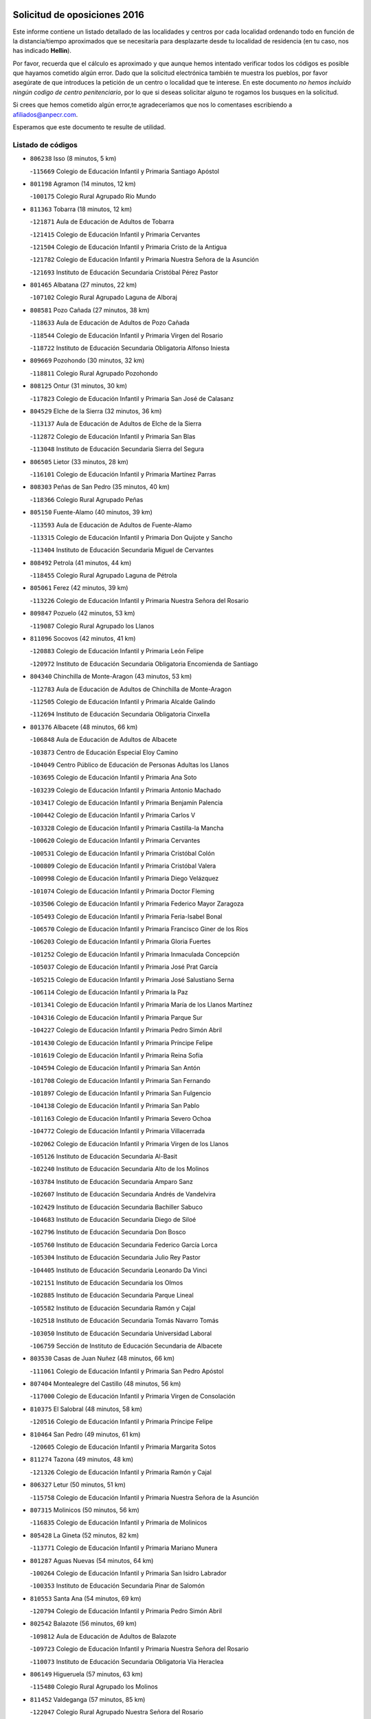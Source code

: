 

.. image:: logo.png
   :align: center

Solicitud de oposiciones 2016
======================================================

  
  
Este informe contiene un listado detallado de las localidades y centros por cada
localidad ordenando todo en función de la distancia/tiempo aproximados que se
necesitaría para desplazarte desde tu localidad de residencia (en tu caso,
nos has indicado **Hellin**).

Por favor, recuerda que el cálculo es aproximado y que aunque hemos
intentado verificar todos los códigos es posible que hayamos cometido algún
error. Dado que la solicitud electrónica también te muestra los pueblos, por
favor asegúrate de que introduces la petición de un centro o localidad que
te interese. En este documento
*no hemos incluido ningún codigo de centro penitenciario*, por lo que si deseas
solicitar alguno te rogamos los busques en la solicitud.

Si crees que hemos cometido algún error,te agradeceríamos que nos lo comentases
escribiendo a afiliados@anpecr.com.

Esperamos que este documento te resulte de utilidad.



Listado de códigos
-------------------


- ``806238`` Isso  (8 minutos, 5 km)

  -``115669`` Colegio de Educación Infantil y Primaria Santiago Apóstol
    

- ``801198`` Agramon  (14 minutos, 12 km)

  -``100175`` Colegio Rural Agrupado Río Mundo
    

- ``811363`` Tobarra  (18 minutos, 12 km)

  -``121871`` Aula de Educación de Adultos de Tobarra
    

  -``121415`` Colegio de Educación Infantil y Primaria Cervantes
    

  -``121504`` Colegio de Educación Infantil y Primaria Cristo de la Antigua
    

  -``121782`` Colegio de Educación Infantil y Primaria Nuestra Señora de la Asunción
    

  -``121693`` Instituto de Educación Secundaria Cristóbal Pérez Pastor
    

- ``801465`` Albatana  (27 minutos, 22 km)

  -``107102`` Colegio Rural Agrupado Laguna de Alboraj
    

- ``808581`` Pozo Cañada  (27 minutos, 38 km)

  -``118633`` Aula de Educación de Adultos de Pozo Cañada
    

  -``118544`` Colegio de Educación Infantil y Primaria Virgen del Rosario
    

  -``118722`` Instituto de Educación Secundaria Obligatoria Alfonso Iniesta
    

- ``809669`` Pozohondo  (30 minutos, 32 km)

  -``118811`` Colegio Rural Agrupado Pozohondo
    

- ``808125`` Ontur  (31 minutos, 30 km)

  -``117823`` Colegio de Educación Infantil y Primaria San José de Calasanz
    

- ``804529`` Elche de la Sierra  (32 minutos, 36 km)

  -``113137`` Aula de Educación de Adultos de Elche de la Sierra
    

  -``112872`` Colegio de Educación Infantil y Primaria San Blas
    

  -``113048`` Instituto de Educación Secundaria Sierra del Segura
    

- ``806505`` Lietor  (33 minutos, 28 km)

  -``116101`` Colegio de Educación Infantil y Primaria Martínez Parras
    

- ``808303`` Peñas de San Pedro  (35 minutos, 40 km)

  -``118366`` Colegio Rural Agrupado Peñas
    

- ``805150`` Fuente-Alamo  (40 minutos, 39 km)

  -``113593`` Aula de Educación de Adultos de Fuente-Alamo
    

  -``113315`` Colegio de Educación Infantil y Primaria Don Quijote y Sancho
    

  -``113404`` Instituto de Educación Secundaria Miguel de Cervantes
    

- ``808492`` Petrola  (41 minutos, 44 km)

  -``118455`` Colegio Rural Agrupado Laguna de Pétrola
    

- ``805061`` Ferez  (42 minutos, 39 km)

  -``113226`` Colegio de Educación Infantil y Primaria Nuestra Señora del Rosario
    

- ``809847`` Pozuelo  (42 minutos, 53 km)

  -``119087`` Colegio Rural Agrupado los Llanos
    

- ``811096`` Socovos  (42 minutos, 41 km)

  -``120883`` Colegio de Educación Infantil y Primaria León Felipe
    

  -``120972`` Instituto de Educación Secundaria Obligatoria Encomienda de Santiago
    

- ``804340`` Chinchilla de Monte-Aragon  (43 minutos, 53 km)

  -``112783`` Aula de Educación de Adultos de Chinchilla de Monte-Aragon
    

  -``112505`` Colegio de Educación Infantil y Primaria Alcalde Galindo
    

  -``112694`` Instituto de Educación Secundaria Obligatoria Cinxella
    

- ``801376`` Albacete  (48 minutos, 66 km)

  -``106848`` Aula de Educación de Adultos de Albacete
    

  -``103873`` Centro de Educación Especial Eloy Camino
    

  -``104049`` Centro Público de Educación de Personas Adultas los Llanos
    

  -``103695`` Colegio de Educación Infantil y Primaria Ana Soto
    

  -``103239`` Colegio de Educación Infantil y Primaria Antonio Machado
    

  -``103417`` Colegio de Educación Infantil y Primaria Benjamín Palencia
    

  -``100442`` Colegio de Educación Infantil y Primaria Carlos V
    

  -``103328`` Colegio de Educación Infantil y Primaria Castilla-la Mancha
    

  -``100620`` Colegio de Educación Infantil y Primaria Cervantes
    

  -``100531`` Colegio de Educación Infantil y Primaria Cristóbal Colón
    

  -``100809`` Colegio de Educación Infantil y Primaria Cristóbal Valera
    

  -``100998`` Colegio de Educación Infantil y Primaria Diego Velázquez
    

  -``101074`` Colegio de Educación Infantil y Primaria Doctor Fleming
    

  -``103506`` Colegio de Educación Infantil y Primaria Federico Mayor Zaragoza
    

  -``105493`` Colegio de Educación Infantil y Primaria Feria-Isabel Bonal
    

  -``106570`` Colegio de Educación Infantil y Primaria Francisco Giner de los Ríos
    

  -``106203`` Colegio de Educación Infantil y Primaria Gloria Fuertes
    

  -``101252`` Colegio de Educación Infantil y Primaria Inmaculada Concepción
    

  -``105037`` Colegio de Educación Infantil y Primaria José Prat García
    

  -``105215`` Colegio de Educación Infantil y Primaria José Salustiano Serna
    

  -``106114`` Colegio de Educación Infantil y Primaria la Paz
    

  -``101341`` Colegio de Educación Infantil y Primaria María de los Llanos Martínez
    

  -``104316`` Colegio de Educación Infantil y Primaria Parque Sur
    

  -``104227`` Colegio de Educación Infantil y Primaria Pedro Simón Abril
    

  -``101430`` Colegio de Educación Infantil y Primaria Príncipe Felipe
    

  -``101619`` Colegio de Educación Infantil y Primaria Reina Sofía
    

  -``104594`` Colegio de Educación Infantil y Primaria San Antón
    

  -``101708`` Colegio de Educación Infantil y Primaria San Fernando
    

  -``101897`` Colegio de Educación Infantil y Primaria San Fulgencio
    

  -``104138`` Colegio de Educación Infantil y Primaria San Pablo
    

  -``101163`` Colegio de Educación Infantil y Primaria Severo Ochoa
    

  -``104772`` Colegio de Educación Infantil y Primaria Villacerrada
    

  -``102062`` Colegio de Educación Infantil y Primaria Virgen de los Llanos
    

  -``105126`` Instituto de Educación Secundaria Al-Basit
    

  -``102240`` Instituto de Educación Secundaria Alto de los Molinos
    

  -``103784`` Instituto de Educación Secundaria Amparo Sanz
    

  -``102607`` Instituto de Educación Secundaria Andrés de Vandelvira
    

  -``102429`` Instituto de Educación Secundaria Bachiller Sabuco
    

  -``104683`` Instituto de Educación Secundaria Diego de Siloé
    

  -``102796`` Instituto de Educación Secundaria Don Bosco
    

  -``105760`` Instituto de Educación Secundaria Federico García Lorca
    

  -``105304`` Instituto de Educación Secundaria Julio Rey Pastor
    

  -``104405`` Instituto de Educación Secundaria Leonardo Da Vinci
    

  -``102151`` Instituto de Educación Secundaria los Olmos
    

  -``102885`` Instituto de Educación Secundaria Parque Lineal
    

  -``105582`` Instituto de Educación Secundaria Ramón y Cajal
    

  -``102518`` Instituto de Educación Secundaria Tomás Navarro Tomás
    

  -``103050`` Instituto de Educación Secundaria Universidad Laboral
    

  -``106759`` Sección de Instituto de Educación Secundaria de Albacete
    

- ``803530`` Casas de Juan Nuñez  (48 minutos, 66 km)

  -``111061`` Colegio de Educación Infantil y Primaria San Pedro Apóstol
    

- ``807404`` Montealegre del Castillo  (48 minutos, 56 km)

  -``117000`` Colegio de Educación Infantil y Primaria Virgen de Consolación
    

- ``810375`` El Salobral  (48 minutos, 58 km)

  -``120516`` Colegio de Educación Infantil y Primaria Príncipe Felipe
    

- ``810464`` San Pedro  (49 minutos, 61 km)

  -``120605`` Colegio de Educación Infantil y Primaria Margarita Sotos
    

- ``811274`` Tazona  (49 minutos, 48 km)

  -``121326`` Colegio de Educación Infantil y Primaria Ramón y Cajal
    

- ``806327`` Letur  (50 minutos, 51 km)

  -``115758`` Colegio de Educación Infantil y Primaria Nuestra Señora de la Asunción
    

- ``807315`` Molinicos  (50 minutos, 56 km)

  -``116835`` Colegio de Educación Infantil y Primaria de Molinicos
    

- ``805428`` La Gineta  (52 minutos, 82 km)

  -``113771`` Colegio de Educación Infantil y Primaria Mariano Munera
    

- ``801287`` Aguas Nuevas  (54 minutos, 64 km)

  -``100264`` Colegio de Educación Infantil y Primaria San Isidro Labrador
    

  -``100353`` Instituto de Educación Secundaria Pinar de Salomón
    

- ``810553`` Santa Ana  (54 minutos, 69 km)

  -``120794`` Colegio de Educación Infantil y Primaria Pedro Simón Abril
    

- ``802542`` Balazote  (56 minutos, 69 km)

  -``109812`` Aula de Educación de Adultos de Balazote
    

  -``109723`` Colegio de Educación Infantil y Primaria Nuestra Señora del Rosario
    

  -``110073`` Instituto de Educación Secundaria Obligatoria Vía Heraclea
    

- ``806149`` Higueruela  (57 minutos, 63 km)

  -``115480`` Colegio Rural Agrupado los Molinos
    

- ``811452`` Valdeganga  (57 minutos, 85 km)

  -``122047`` Colegio Rural Agrupado Nuestra Señora del Rosario
    

- ``803263`` Bonete  (58 minutos, 64 km)

  -``110529`` Colegio de Educación Infantil y Primaria Pablo Picasso
    

- ``803174`` Bogarra  (59 minutos, 58 km)

  -``110340`` Colegio Rural Agrupado Almenara
    

- ``807137`` Mahora  (59 minutos, 91 km)

  -``116657`` Colegio de Educación Infantil y Primaria Nuestra Señora de Gracia
    

- ``803085`` Barrax  (1h 1min, 96 km)

  -``110251`` Aula de Educación de Adultos de Barrax
    

  -``110162`` Colegio de Educación Infantil y Primaria Benjamín Palencia
    

- ``807048`` Madrigueras  (1h 3min, 94 km)

  -``116568`` Aula de Educación de Adultos de Madrigueras
    

  -``116290`` Colegio de Educación Infantil y Primaria Constitución Española
    

  -``116479`` Instituto de Educación Secundaria Río Júcar
    

- ``810286`` La Roda  (1h 3min, 100 km)

  -``120338`` Aula de Educación de Adultos de Roda (La)
    

  -``119443`` Colegio de Educación Infantil y Primaria José Antonio
    

  -``119532`` Colegio de Educación Infantil y Primaria Juan Ramón Ramírez
    

  -``120249`` Colegio de Educación Infantil y Primaria Miguel Hernández
    

  -``120060`` Colegio de Educación Infantil y Primaria Tomás Navarro Tomás
    

  -``119621`` Instituto de Educación Secundaria Doctor Alarcón Santón
    

  -``119710`` Instituto de Educación Secundaria Maestro Juan Rubio
    

- ``811185`` Tarazona de la Mancha  (1h 4min, 103 km)

  -``121237`` Aula de Educación de Adultos de Tarazona de la Mancha
    

  -``121059`` Colegio de Educación Infantil y Primaria Eduardo Sanchiz
    

  -``121148`` Instituto de Educación Secundaria José Isbert
    

- ``810008`` Riopar  (1h 5min, 72 km)

  -``119176`` Colegio Rural Agrupado Calar del Mundo
    

  -``119265`` Sección de Instituto de Educación Secundaria de Riopar
    

- ``806416`` Lezuza  (1h 6min, 84 km)

  -``116012`` Aula de Educación de Adultos de Lezuza
    

  -``115847`` Colegio Rural Agrupado Camino de Aníbal
    

- ``804162`` Caudete  (1h 7min, 82 km)

  -``112149`` Aula de Educación de Adultos de Caudete
    

  -``111517`` Colegio de Educación Infantil y Primaria Alcázar y Serrano
    

  -``111795`` Colegio de Educación Infantil y Primaria el Paseo
    

  -``111884`` Colegio de Educación Infantil y Primaria Gloria Fuertes
    

  -``111606`` Instituto de Educación Secundaria Pintor Rafael Requena
    

- ``804251`` Cenizate  (1h 8min, 105 km)

  -``112416`` Aula de Educación de Adultos de Cenizate
    

  -``112327`` Colegio Rural Agrupado Pinares de la Manchuela
    

- ``812351`` Yeste  (1h 8min, 69 km)

  -``124390`` Aula de Educación de Adultos de Yeste
    

  -``124579`` Colegio Rural Agrupado de Yeste
    

  -``124201`` Instituto de Educación Secundaria Beneche
    

- ``802275`` Almansa  (1h 9min, 77 km)

  -``108468`` Centro Público de Educación de Personas Adultas Castillo de Almansa
    

  -``108646`` Colegio de Educación Infantil y Primaria Claudio Sánchez Albornoz
    

  -``107836`` Colegio de Educación Infantil y Primaria Duque de Alba
    

  -``109189`` Colegio de Educación Infantil y Primaria José Lloret Talens
    

  -``109278`` Colegio de Educación Infantil y Primaria Miguel Pinilla
    

  -``108190`` Colegio de Educación Infantil y Primaria Nuestra Señora de Belén
    

  -``108001`` Colegio de Educación Infantil y Primaria Príncipe de Asturias
    

  -``108557`` Instituto de Educación Secundaria Escultor José Luis Sánchez
    

  -``109367`` Instituto de Educación Secundaria Herminio Almendros
    

  -``108379`` Instituto de Educación Secundaria José Conde García
    

- ``805339`` Fuentealbilla  (1h 10min, 108 km)

  -``113682`` Colegio de Educación Infantil y Primaria Cristo del Valle
    

- ``807226`` Minaya  (1h 11min, 117 km)

  -``116746`` Colegio de Educación Infantil y Primaria Diego Ciller Montoya
    

- ``811541`` Villalgordo del Júcar  (1h 11min, 115 km)

  -``122136`` Colegio de Educación Infantil y Primaria San Roque
    

- ``837109`` Quintanar del Rey  (1h 11min, 113 km)

  -``225820`` Aula de Educación de Adultos de Quintanar del Rey
    

  -``226096`` Colegio de Educación Infantil y Primaria Paula Soler Sanchiz
    

  -``225642`` Colegio de Educación Infantil y Primaria Valdemembra
    

  -``225731`` Instituto de Educación Secundaria Fernando de los Ríos
    

- ``802364`` Alpera  (1h 12min, 89 km)

  -``109634`` Aula de Educación de Adultos de Alpera
    

  -``109456`` Colegio de Educación Infantil y Primaria Vera Cruz
    

  -``109545`` Instituto de Educación Secundaria Obligatoria Pascual Serrano
    

- ``840258`` Villagarcia del Llano  (1h 12min, 113 km)

  -``230044`` Colegio de Educación Infantil y Primaria Virrey Núñez de Haro
    

- ``834590`` Ledaña  (1h 13min, 110 km)

  -``222678`` Colegio de Educación Infantil y Primaria San Roque
    

- ``801009`` Abengibre  (1h 14min, 110 km)

  -``100086`` Aula de Educación de Adultos de Abengibre
    

- ``837565`` Sisante  (1h 14min, 127 km)

  -``226630`` Colegio de Educación Infantil y Primaria Fernández Turégano
    

  -``226819`` Instituto de Educación Secundaria Obligatoria Camino Romano
    

- ``810197`` Robledo  (1h 15min, 94 km)

  -``119354`` Colegio Rural Agrupado Sierra de Alcaraz
    

- ``833057`` Casas de Fernando Alonso  (1h 15min, 126 km)

  -``216287`` Colegio Rural Agrupado Tomás y Valiente
    

- ``807593`` Munera  (1h 16min, 100 km)

  -``117378`` Aula de Educación de Adultos de Munera
    

  -``117289`` Colegio de Educación Infantil y Primaria Cervantes
    

  -``117467`` Instituto de Educación Secundaria Obligatoria Bodas de Camacho
    

- ``832514`` Casas de Benitez  (1h 16min, 123 km)

  -``216198`` Colegio Rural Agrupado Molinos del Júcar
    

- ``801554`` Alborea  (1h 18min, 122 km)

  -``107291`` Colegio Rural Agrupado la Manchuela
    

- ``804073`` Casas-Ibañez  (1h 18min, 122 km)

  -``111428`` Centro Público de Educación de Personas Adultas la Manchuela
    

  -``111150`` Colegio de Educación Infantil y Primaria San Agustín
    

  -``111339`` Instituto de Educación Secundaria Bonifacio Sotos
    

- ``812084`` Villamalea  (1h 18min, 114 km)

  -``122314`` Aula de Educación de Adultos de Villamalea
    

  -``122225`` Colegio de Educación Infantil y Primaria Ildefonso Navarro
    

  -``122403`` Instituto de Educación Secundaria Obligatoria Río Cabriel
    

- ``833146`` Casasimarro  (1h 18min, 125 km)

  -``216465`` Aula de Educación de Adultos de Casasimarro
    

  -``216376`` Colegio de Educación Infantil y Primaria Luis de Mateo
    

  -``216554`` Instituto de Educación Secundaria Obligatoria Publio López Mondejar
    

- ``841157`` Villanueva de la Jara  (1h 18min, 124 km)

  -``230778`` Colegio de Educación Infantil y Primaria Hermenegildo Moreno
    

  -``230867`` Instituto de Educación Secundaria Obligatoria de Villanueva de la Jara
    

- ``803441`` Carcelen  (1h 19min, 105 km)

  -``110985`` Colegio Rural Agrupado los Almendros
    

- ``834312`` Iniesta  (1h 20min, 118 km)

  -``222211`` Aula de Educación de Adultos de Iniesta
    

  -``222122`` Colegio de Educación Infantil y Primaria María Jover
    

  -``222033`` Instituto de Educación Secundaria Cañada de la Encina
    

- ``837387`` San Clemente  (1h 21min, 139 km)

  -``226452`` Centro Público de Educación de Personas Adultas Campos del Záncara
    

  -``226274`` Colegio de Educación Infantil y Primaria Rafael López de Haro
    

  -``226363`` Instituto de Educación Secundaria Diego Torrente Pérez
    

- ``802097`` Alcala del Jucar  (1h 22min, 113 km)

  -``107380`` Colegio Rural Agrupado Ribera del Júcar
    

- ``803352`` El Bonillo  (1h 22min, 103 km)

  -``110896`` Aula de Educación de Adultos de Bonillo (El)
    

  -``110618`` Colegio de Educación Infantil y Primaria Antón Díaz
    

  -``110707`` Instituto de Educación Secundaria las Sabinas
    

- ``802186`` Alcaraz  (1h 24min, 106 km)

  -``107747`` Aula de Educación de Adultos de Alcaraz
    

  -``107569`` Colegio de Educación Infantil y Primaria Nuestra Señora de Cortes
    

  -``107658`` Instituto de Educación Secundaria Pedro Simón Abril
    

- ``836577`` El Provencio  (1h 24min, 146 km)

  -``225553`` Aula de Educación de Adultos de Provencio (El)
    

  -``225375`` Colegio de Educación Infantil y Primaria Infanta Cristina
    

  -``225464`` Instituto de Educación Secundaria Obligatoria Tomás de la Fuente Jurado
    

- ``834045`` Honrubia  (1h 25min, 151 km)

  -``221134`` Colegio Rural Agrupado los Girasoles
    

- ``812262`` Villarrobledo  (1h 29min, 151 km)

  -``123580`` Centro Público de Educación de Personas Adultas Alonso Quijano
    

  -``124112`` Colegio de Educación Infantil y Primaria Barranco Cafetero
    

  -``123769`` Colegio de Educación Infantil y Primaria Diego Requena
    

  -``122681`` Colegio de Educación Infantil y Primaria Don Francisco Giner de los Ríos
    

  -``122770`` Colegio de Educación Infantil y Primaria Graciano Atienza
    

  -``123035`` Colegio de Educación Infantil y Primaria Jiménez de Córdoba
    

  -``123302`` Colegio de Educación Infantil y Primaria Virgen de la Caridad
    

  -``123124`` Colegio de Educación Infantil y Primaria Virrey Morcillo
    

  -``124023`` Instituto de Educación Secundaria Cencibel
    

  -``123491`` Instituto de Educación Secundaria Octavio Cuartero
    

  -``123213`` Instituto de Educación Secundaria Virrey Morcillo
    

- ``833413`` Graja de Iniesta  (1h 29min, 130 km)

  -``220969`` Colegio Rural Agrupado Camino Real de Levante
    

- ``808214`` Ossa de Montiel  (1h 30min, 125 km)

  -``118277`` Aula de Educación de Adultos de Ossa de Montiel
    

  -``118099`` Colegio de Educación Infantil y Primaria Enriqueta Sánchez
    

  -``118188`` Instituto de Educación Secundaria Obligatoria Belerma
    

- ``829910`` Villanueva de la Fuente  (1h 30min, 117 km)

  -``197118`` Colegio de Educación Infantil y Primaria Inmaculada Concepción
    

  -``197207`` Instituto de Educación Secundaria Obligatoria Mentesa Oretana
    

- ``835589`` Motilla del Palancar  (1h 30min, 139 km)

  -``224387`` Centro Público de Educación de Personas Adultas Cervantes
    

  -``224109`` Colegio de Educación Infantil y Primaria San Gil Abad
    

  -``224298`` Instituto de Educación Secundaria Jorge Manrique
    

- ``830538`` La Alberca de Zancara  (1h 31min, 150 km)

  -``214578`` Colegio Rural Agrupado Jorge Manrique
    

- ``840525`` Villalpardo  (1h 31min, 136 km)

  -``230222`` Colegio Rural Agrupado Manchuela
    

- ``836110`` El Pedernoso  (1h 33min, 164 km)

  -``224654`` Colegio de Educación Infantil y Primaria Juan Gualberto Avilés
    

- ``836399`` Las Pedroñeras  (1h 34min, 159 km)

  -``225008`` Aula de Educación de Adultos de Pedroñeras (Las)
    

  -``224743`` Colegio de Educación Infantil y Primaria Adolfo Martínez Chicano
    

  -``224832`` Instituto de Educación Secundaria Fray Luis de León
    

- ``835122`` Minglanilla  (1h 35min, 135 km)

  -``223110`` Colegio de Educación Infantil y Primaria Princesa Sofía
    

  -``223399`` Instituto de Educación Secundaria Obligatoria Puerta de Castilla
    

- ``808036`` Nerpio  (1h 37min, 92 km)

  -``117734`` Aula de Educación de Adultos de Nerpio
    

  -``117556`` Colegio Rural Agrupado Río Taibilla
    

  -``117645`` Sección de Instituto de Educación Secundaria de Nerpio
    

- ``812173`` Villapalacios  (1h 37min, 124 km)

  -``122592`` Colegio Rural Agrupado los Olivos
    

- ``825224`` Ruidera  (1h 38min, 138 km)

  -``180004`` Colegio de Educación Infantil y Primaria Juan Aguilar Molina
    

- ``831526`` Campillo de Altobuey  (1h 38min, 150 km)

  -``215299`` Colegio Rural Agrupado los Pinares
    

- ``831348`` Belmonte  (1h 39min, 172 km)

  -``214756`` Colegio de Educación Infantil y Primaria Fray Luis de León
    

  -``214845`` Instituto de Educación Secundaria San Juan del Castillo
    

- ``826123`` Socuellamos  (1h 42min, 175 km)

  -``183168`` Aula de Educación de Adultos de Socuellamos
    

  -``183079`` Colegio de Educación Infantil y Primaria Carmen Arias
    

  -``182269`` Colegio de Educación Infantil y Primaria el Coso
    

  -``182080`` Colegio de Educación Infantil y Primaria Gerardo Martínez
    

  -``182358`` Instituto de Educación Secundaria Fernando de Mena
    

- ``835033`` Las Mesas  (1h 42min, 177 km)

  -``222856`` Aula de Educación de Adultos de Mesas (Las)
    

  -``222767`` Colegio de Educación Infantil y Primaria Hermanos Amorós Fernández
    

  -``223021`` Instituto de Educación Secundaria Obligatoria de Mesas (Las)
    

- ``829643`` Villahermosa  (1h 43min, 135 km)

  -``196219`` Colegio de Educación Infantil y Primaria San Agustín
    

- ``835300`` Mota del Cuervo  (1h 43min, 176 km)

  -``223666`` Aula de Educación de Adultos de Mota del Cuervo
    

  -``223844`` Colegio de Educación Infantil y Primaria Santa Rita
    

  -``223577`` Colegio de Educación Infantil y Primaria Virgen de Manjavacas
    

  -``223755`` Instituto de Educación Secundaria Julián Zarco
    

- ``841335`` Villares del Saz  (1h 43min, 185 km)

  -``231121`` Colegio Rural Agrupado el Quijote
    

  -``231032`` Instituto de Educación Secundaria los Sauces
    

- ``813250`` Albaladejo  (1h 44min, 131 km)

  -``136720`` Colegio Rural Agrupado Orden de Santiago
    

- ``840169`` Villaescusa de Haro  (1h 44min, 178 km)

  -``227807`` Colegio Rural Agrupado Alonso Quijano
    

- ``837476`` San Lorenzo de la Parrilla  (1h 46min, 184 km)

  -``226541`` Colegio Rural Agrupado Gloria Fuertes
    

- ``822349`` Montiel  (1h 47min, 134 km)

  -``161385`` Colegio de Educación Infantil y Primaria Gutiérrez de la Vega
    

- ``826301`` Terrinches  (1h 48min, 134 km)

  -``185322`` Colegio de Educación Infantil y Primaria Miguel de Cervantes
    

- ``905147`` El Toboso  (1h 48min, 191 km)

  -``313843`` Colegio de Educación Infantil y Primaria Miguel de Cervantes
    

- ``826490`` Tomelloso  (1h 49min, 151 km)

  -``188753`` Centro de Educación Especial Ponce de León
    

  -``189652`` Centro Público de Educación de Personas Adultas Simienza
    

  -``189563`` Colegio de Educación Infantil y Primaria Almirante Topete
    

  -``186221`` Colegio de Educación Infantil y Primaria Carmelo Cortés
    

  -``186310`` Colegio de Educación Infantil y Primaria Doña Crisanta
    

  -``188575`` Colegio de Educación Infantil y Primaria Embajadores
    

  -``190369`` Colegio de Educación Infantil y Primaria Felix Grande
    

  -``187031`` Colegio de Educación Infantil y Primaria José Antonio
    

  -``186132`` Colegio de Educación Infantil y Primaria José María del Moral
    

  -``186043`` Colegio de Educación Infantil y Primaria Miguel de Cervantes
    

  -``188842`` Colegio de Educación Infantil y Primaria San Antonio
    

  -``188664`` Colegio de Educación Infantil y Primaria San Isidro
    

  -``188486`` Colegio de Educación Infantil y Primaria San José de Calasanz
    

  -``190091`` Colegio de Educación Infantil y Primaria Virgen de las Viñas
    

  -``189830`` Instituto de Educación Secundaria Airén
    

  -``190180`` Instituto de Educación Secundaria Alto Guadiana
    

  -``187120`` Instituto de Educación Secundaria Eladio Cabañero
    

  -``187309`` Instituto de Educación Secundaria Francisco García Pavón
    

- ``839908`` Valverde de Jucar  (1h 50min, 191 km)

  -``227718`` Colegio Rural Agrupado Ribera del Júcar
    

- ``822527`` Pedro Muñoz  (1h 51min, 188 km)

  -``164082`` Aula de Educación de Adultos de Pedro Muñoz
    

  -``164171`` Colegio de Educación Infantil y Primaria Hospitalillo
    

  -``163272`` Colegio de Educación Infantil y Primaria Maestro Juan de Ávila
    

  -``163094`` Colegio de Educación Infantil y Primaria María Luisa Cañas
    

  -``163183`` Colegio de Educación Infantil y Primaria Nuestra Señora de los Ángeles
    

  -``163361`` Instituto de Educación Secundaria Isabel Martínez Buendía
    

- ``901184`` Quintanar de la Orden  (1h 52min, 195 km)

  -``306375`` Centro Público de Educación de Personas Adultas Luis Vives
    

  -``306464`` Colegio de Educación Infantil y Primaria Antonio Machado
    

  -``306008`` Colegio de Educación Infantil y Primaria Cristóbal Colón
    

  -``306286`` Instituto de Educación Secundaria Alonso Quijano
    

  -``306197`` Instituto de Educación Secundaria Infante Don Fadrique
    

- ``833502`` Los Hinojosos  (1h 53min, 188 km)

  -``221045`` Colegio Rural Agrupado Airén
    

- ``879967`` Miguel Esteban  (1h 53min, 197 km)

  -``299725`` Colegio de Educación Infantil y Primaria Cervantes
    

  -``299814`` Instituto de Educación Secundaria Obligatoria Juan Patiño Torres
    

- ``814427`` Alhambra  (1h 54min, 159 km)

  -``141122`` Colegio de Educación Infantil y Primaria Nuestra Señora de Fátima
    

- ``817213`` Carrizosa  (1h 54min, 161 km)

  -``147161`` Colegio de Educación Infantil y Primaria Virgen del Salido
    

- ``830082`` Villanueva de los Infantes  (1h 55min, 148 km)

  -``198651`` Centro Público de Educación de Personas Adultas Miguel de Cervantes
    

  -``197396`` Colegio de Educación Infantil y Primaria Arqueólogo García Bellido
    

  -``198473`` Instituto de Educación Secundaria Francisco de Quevedo
    

  -``198562`` Instituto de Educación Secundaria Ramón Giraldo
    

- ``815415`` Argamasilla de Alba  (1h 56min, 162 km)

  -``143743`` Aula de Educación de Adultos de Argamasilla de Alba
    

  -``143654`` Colegio de Educación Infantil y Primaria Azorín
    

  -``143476`` Colegio de Educación Infantil y Primaria Divino Maestro
    

  -``143565`` Colegio de Educación Infantil y Primaria Nuestra Señora de Peñarroya
    

  -``143832`` Instituto de Educación Secundaria Vicente Cano
    

- ``824325`` Puebla del Principe  (1h 57min, 144 km)

  -``170295`` Colegio de Educación Infantil y Primaria Miguel González Calero
    

- ``836021`` Palomares del Campo  (1h 57min, 210 km)

  -``224565`` Colegio Rural Agrupado San José de Calasanz
    

- ``837298`` Saelices  (1h 57min, 214 km)

  -``226185`` Colegio Rural Agrupado Segóbriga
    

- ``839819`` Valera de Abajo  (1h 57min, 199 km)

  -``227440`` Colegio de Educación Infantil y Primaria Virgen del Rosario
    

  -``227629`` Instituto de Educación Secundaria Duque de Alarcón
    

- ``900196`` La Puebla de Almoradiel  (1h 57min, 203 km)

  -``305109`` Aula de Educación de Adultos de Puebla de Almoradiel (La)
    

  -``304755`` Colegio de Educación Infantil y Primaria Ramón y Cajal
    

  -``304844`` Instituto de Educación Secundaria Aldonza Lorenzo
    

- ``908489`` Villanueva de Alcardete  (1h 59min, 208 km)

  -``322486`` Colegio de Educación Infantil y Primaria Nuestra Señora de la Piedad
    

- ``814249`` Alcubillas  (2h 1min, 160 km)

  -``140957`` Colegio de Educación Infantil y Primaria Nuestra Señora del Rosario
    

- ``907123`` La Villa de Don Fadrique  (2h 1min, 212 km)

  -``320866`` Colegio de Educación Infantil y Primaria Ramón y Cajal
    

  -``320955`` Instituto de Educación Secundaria Obligatoria Leonor de Guzmán
    

- ``817035`` Campo de Criptana  (2h 2min, 202 km)

  -``146807`` Aula de Educación de Adultos de Campo de Criptana
    

  -``146629`` Colegio de Educación Infantil y Primaria Domingo Miras
    

  -``146351`` Colegio de Educación Infantil y Primaria Sagrado Corazón
    

  -``146262`` Colegio de Educación Infantil y Primaria Virgen de Criptana
    

  -``146173`` Colegio de Educación Infantil y Primaria Virgen de la Paz
    

  -``146440`` Instituto de Educación Secundaria Isabel Perillán y Quirós
    

- ``841068`` Villamayor de Santiago  (2h 2min, 203 km)

  -``230400`` Aula de Educación de Adultos de Villamayor de Santiago
    

  -``230311`` Colegio de Educación Infantil y Primaria Gúzquez
    

  -``230689`` Instituto de Educación Secundaria Obligatoria Ítaca
    

- ``859982`` Corral de Almaguer  (2h 2min, 220 km)

  -``285319`` Colegio de Educación Infantil y Primaria Nuestra Señora de la Muela
    

  -``286129`` Instituto de Educación Secundaria la Besana
    

- ``813439`` Alcazar de San Juan  (2h 3min, 222 km)

  -``137808`` Centro Público de Educación de Personas Adultas Enrique Tierno Galván
    

  -``137719`` Colegio de Educación Infantil y Primaria Alces
    

  -``137085`` Colegio de Educación Infantil y Primaria el Santo
    

  -``140223`` Colegio de Educación Infantil y Primaria Gloria Fuertes
    

  -``140401`` Colegio de Educación Infantil y Primaria Jardín de Arena
    

  -``137263`` Colegio de Educación Infantil y Primaria Jesús Ruiz de la Fuente
    

  -``137174`` Colegio de Educación Infantil y Primaria Juan de Austria
    

  -``139973`` Colegio de Educación Infantil y Primaria Pablo Ruiz Picasso
    

  -``137352`` Colegio de Educación Infantil y Primaria Santa Clara
    

  -``137530`` Instituto de Educación Secundaria Juan Bosco
    

  -``140045`` Instituto de Educación Secundaria María Zambrano
    

  -``137441`` Instituto de Educación Secundaria Miguel de Cervantes Saavedra
    

- ``829732`` Villamanrique  (2h 3min, 151 km)

  -``196308`` Colegio de Educación Infantil y Primaria Nuestra Señora de Gracia
    

- ``832336`` Carboneras de Guadazaon  (2h 3min, 186 km)

  -``215833`` Colegio Rural Agrupado Miguel Cervantes
    

  -``215744`` Instituto de Educación Secundaria Obligatoria Juan de Valdés
    

- ``818023`` Cinco Casas  (2h 4min, 178 km)

  -``147617`` Colegio Rural Agrupado Alciares
    

- ``835211`` Mira  (2h 4min, 176 km)

  -``223488`` Colegio Rural Agrupado Fuente Vieja
    

- ``819656`` Cozar  (2h 5min, 161 km)

  -``153374`` Colegio de Educación Infantil y Primaria Santísimo Cristo de la Veracruz
    

- ``826212`` La Solana  (2h 6min, 175 km)

  -``184245`` Colegio de Educación Infantil y Primaria el Humilladero
    

  -``184067`` Colegio de Educación Infantil y Primaria el Santo
    

  -``185233`` Colegio de Educación Infantil y Primaria Federico Romero
    

  -``184334`` Colegio de Educación Infantil y Primaria Javier Paulino Pérez
    

  -``185055`` Colegio de Educación Infantil y Primaria la Moheda
    

  -``183346`` Colegio de Educación Infantil y Primaria Romero Peña
    

  -``183257`` Colegio de Educación Infantil y Primaria Sagrado Corazón
    

  -``185144`` Instituto de Educación Secundaria Clara Campoamor
    

  -``184156`` Instituto de Educación Secundaria Modesto Navarro
    

- ``901095`` Quero  (2h 6min, 213 km)

  -``305832`` Colegio de Educación Infantil y Primaria Santiago Cabañas
    

- ``823515`` Pozo de la Serna  (2h 8min, 168 km)

  -``167146`` Colegio de Educación Infantil y Primaria Sagrado Corazón
    

- ``832425`` Carrascosa del Campo  (2h 8min, 230 km)

  -``216009`` Aula de Educación de Adultos de Carrascosa del Campo
    

- ``841246`` Villar de Olalla  (2h 8min, 216 km)

  -``230956`` Colegio Rural Agrupado Elena Fortún
    

- ``854486`` Cabezamesada  (2h 8min, 228 km)

  -``274333`` Colegio de Educación Infantil y Primaria Alonso de Cárdenas
    

- ``820362`` Herencia  (2h 9min, 232 km)

  -``155350`` Aula de Educación de Adultos de Herencia
    

  -``155172`` Colegio de Educación Infantil y Primaria Carrasco Alcalde
    

  -``155261`` Instituto de Educación Secundaria Hermógenes Rodríguez
    

- ``821539`` Manzanares  (2h 9min, 189 km)

  -``157426`` Centro Público de Educación de Personas Adultas San Blas
    

  -``156894`` Colegio de Educación Infantil y Primaria Altagracia
    

  -``156705`` Colegio de Educación Infantil y Primaria Divina Pastora
    

  -``157515`` Colegio de Educación Infantil y Primaria Enrique Tierno Galván
    

  -``157337`` Colegio de Educación Infantil y Primaria la Candelaria
    

  -``157248`` Instituto de Educación Secundaria Azuer
    

  -``157159`` Instituto de Educación Secundaria Pedro Álvarez Sotomayor
    

- ``825402`` San Carlos del Valle  (2h 9min, 185 km)

  -``180282`` Colegio de Educación Infantil y Primaria San Juan Bosco
    

- ``827200`` Torre de Juan Abad  (2h 9min, 158 km)

  -``191357`` Colegio de Educación Infantil y Primaria Francisco de Quevedo
    

- ``865194`` Lillo  (2h 9min, 232 km)

  -``294318`` Colegio de Educación Infantil y Primaria Marcelino Murillo
    

- ``907301`` Villafranca de los Caballeros  (2h 9min, 236 km)

  -``321587`` Colegio de Educación Infantil y Primaria Miguel de Cervantes
    

  -``321676`` Instituto de Educación Secundaria Obligatoria la Falcata
    

- ``821172`` Llanos del Caudillo  (2h 10min, 200 km)

  -``156071`` Colegio de Educación Infantil y Primaria el Oasis
    

- ``822071`` Membrilla  (2h 11min, 193 km)

  -``157882`` Aula de Educación de Adultos de Membrilla
    

  -``157793`` Colegio de Educación Infantil y Primaria San José de Calasanz
    

  -``157604`` Colegio de Educación Infantil y Primaria Virgen del Espino
    

  -``159958`` Instituto de Educación Secundaria Marmaria
    

- ``838731`` Tarancon  (2h 11min, 238 km)

  -``227173`` Centro Público de Educación de Personas Adultas Altomira
    

  -``227084`` Colegio de Educación Infantil y Primaria Duque de Riánsares
    

  -``227262`` Colegio de Educación Infantil y Primaria Gloria Fuertes
    

  -``227351`` Instituto de Educación Secundaria la Hontanilla
    

- ``907212`` Villacañas  (2h 12min, 224 km)

  -``321498`` Aula de Educación de Adultos de Villacañas
    

  -``321031`` Colegio de Educación Infantil y Primaria Santa Bárbara
    

  -``321309`` Instituto de Educación Secundaria Enrique de Arfe
    

  -``321120`` Instituto de Educación Secundaria Garcilaso de la Vega
    

- ``910094`` Villatobas  (2h 12min, 244 km)

  -``323018`` Colegio de Educación Infantil y Primaria Sagrado Corazón de Jesús
    

- ``818201`` Consolacion  (2h 14min, 203 km)

  -``153007`` Colegio de Educación Infantil y Primaria Virgen de Consolación
    

- ``856006`` Camuñas  (2h 14min, 244 km)

  -``277308`` Colegio de Educación Infantil y Primaria Cardenal Cisneros
    

- ``830260`` Villarta de San Juan  (2h 15min, 194 km)

  -``199828`` Colegio de Educación Infantil y Primaria Nuestra Señora de la Paz
    

- ``833324`` Fuente de Pedro Naharro  (2h 15min, 235 km)

  -``220780`` Colegio Rural Agrupado Retama
    

- ``834134`` Horcajo de Santiago  (2h 15min, 222 km)

  -``221312`` Aula de Educación de Adultos de Horcajo de Santiago
    

  -``221223`` Colegio de Educación Infantil y Primaria José Montalvo
    

  -``221401`` Instituto de Educación Secundaria Orden de Santiago
    

- ``889865`` Noblejas  (2h 15min, 256 km)

  -``301691`` Aula de Educación de Adultos de Noblejas
    

  -``301502`` Colegio de Educación Infantil y Primaria Santísimo Cristo de las Injurias
    

- ``834223`` Huete  (2h 17min, 243 km)

  -``221868`` Aula de Educación de Adultos de Huete
    

  -``221779`` Colegio Rural Agrupado Campos de la Alcarria
    

  -``221590`` Instituto de Educación Secundaria Obligatoria Ciudad de Luna
    

- ``898408`` Ocaña  (2h 17min, 260 km)

  -``302868`` Centro Público de Educación de Personas Adultas Gutierre de Cárdenas
    

  -``303122`` Colegio de Educación Infantil y Primaria Pastor Poeta
    

  -``302401`` Colegio de Educación Infantil y Primaria San José de Calasanz
    

  -``302590`` Instituto de Educación Secundaria Alonso de Ercilla
    

  -``302779`` Instituto de Educación Secundaria Miguel Hernández
    

- ``903071`` Santa Cruz de la Zarza  (2h 17min, 251 km)

  -``307630`` Colegio de Educación Infantil y Primaria Eduardo Palomo Rodríguez
    

  -``307819`` Instituto de Educación Secundaria Obligatoria Velsinia
    

- ``831259`` Barajas de Melo  (2h 18min, 248 km)

  -``214667`` Colegio Rural Agrupado Fermín Caballero
    

- ``860232`` Dosbarrios  (2h 18min, 259 km)

  -``287028`` Colegio de Educación Infantil y Primaria San Isidro Labrador
    

- ``902083`` El Romeral  (2h 18min, 243 km)

  -``307185`` Colegio de Educación Infantil y Primaria Silvano Cirujano
    

- ``828655`` Valdepeñas  (2h 19min, 182 km)

  -``195131`` Centro de Educación Especial María Luisa Navarro Margati
    

  -``194232`` Centro Público de Educación de Personas Adultas Francisco de Quevedo
    

  -``192256`` Colegio de Educación Infantil y Primaria Jesús Baeza
    

  -``193066`` Colegio de Educación Infantil y Primaria Jesús Castillo
    

  -``192345`` Colegio de Educación Infantil y Primaria Lorenzo Medina
    

  -``193155`` Colegio de Educación Infantil y Primaria Lucero
    

  -``193244`` Colegio de Educación Infantil y Primaria Luis Palacios
    

  -``194143`` Colegio de Educación Infantil y Primaria Maestro Juan Alcaide
    

  -``193333`` Instituto de Educación Secundaria Bernardo de Balbuena
    

  -``194321`` Instituto de Educación Secundaria Francisco Nieva
    

  -``194054`` Instituto de Educación Secundaria Gregorio Prieto
    

- ``833235`` Cuenca  (2h 19min, 206 km)

  -``218263`` Centro de Educación Especial Infanta Elena
    

  -``218085`` Centro Público de Educación de Personas Adultas Lucas Aguirre
    

  -``217542`` Colegio de Educación Infantil y Primaria Casablanca
    

  -``220502`` Colegio de Educación Infantil y Primaria Ciudad Encantada
    

  -``216643`` Colegio de Educación Infantil y Primaria el Carmen
    

  -``218441`` Colegio de Educación Infantil y Primaria Federico Muelas
    

  -``217631`` Colegio de Educación Infantil y Primaria Fray Luis de León
    

  -``218719`` Colegio de Educación Infantil y Primaria Fuente del Oro
    

  -``220324`` Colegio de Educación Infantil y Primaria Hermanos Valdés
    

  -``220691`` Colegio de Educación Infantil y Primaria Isaac Albéniz
    

  -``216732`` Colegio de Educación Infantil y Primaria la Paz
    

  -``216821`` Colegio de Educación Infantil y Primaria Ramón y Cajal
    

  -``218808`` Colegio de Educación Infantil y Primaria San Fernando
    

  -``218530`` Colegio de Educación Infantil y Primaria San Julian
    

  -``217097`` Colegio de Educación Infantil y Primaria Santa Ana
    

  -``218174`` Colegio de Educación Infantil y Primaria Santa Teresa
    

  -``217186`` Instituto de Educación Secundaria Alfonso ViII
    

  -``217720`` Instituto de Educación Secundaria Fernando Zóbel
    

  -``217275`` Instituto de Educación Secundaria Lorenzo Hervás y Panduro
    

  -``217453`` Instituto de Educación Secundaria Pedro Mercedes
    

  -``217364`` Instituto de Educación Secundaria San José
    

  -``220146`` Instituto de Educación Secundaria Santiago Grisolía
    

- ``865372`` Madridejos  (2h 19min, 254 km)

  -``296027`` Aula de Educación de Adultos de Madridejos
    

  -``296116`` Centro de Educación Especial Mingoliva
    

  -``295128`` Colegio de Educación Infantil y Primaria Garcilaso de la Vega
    

  -``295306`` Colegio de Educación Infantil y Primaria Santa Ana
    

  -``295217`` Instituto de Educación Secundaria Valdehierro
    

- ``909655`` Villarrubia de Santiago  (2h 19min, 261 km)

  -``322664`` Colegio de Educación Infantil y Primaria Nuestra Señora del Castellar
    

- ``859893`` Consuegra  (2h 21min, 257 km)

  -``285130`` Centro Público de Educación de Personas Adultas Castillo de Consuegra
    

  -``284320`` Colegio de Educación Infantil y Primaria Miguel de Cervantes
    

  -``284231`` Colegio de Educación Infantil y Primaria Santísimo Cristo de la Vera Cruz
    

  -``285041`` Instituto de Educación Secundaria Consaburum
    

- ``905058`` Tembleque  (2h 21min, 241 km)

  -``313754`` Colegio de Educación Infantil y Primaria Antonia González
    

- ``815326`` Arenas de San Juan  (2h 22min, 202 km)

  -``143387`` Colegio Rural Agrupado de Arenas de San Juan
    

- ``817491`` Castellar de Santiago  (2h 22min, 179 km)

  -``147439`` Colegio de Educación Infantil y Primaria San Juan de Ávila
    

- ``819745`` Daimiel  (2h 22min, 216 km)

  -``154273`` Centro Público de Educación de Personas Adultas Miguel de Cervantes
    

  -``154362`` Colegio de Educación Infantil y Primaria Albuera
    

  -``154184`` Colegio de Educación Infantil y Primaria Calatrava
    

  -``153552`` Colegio de Educación Infantil y Primaria Infante Don Felipe
    

  -``153641`` Colegio de Educación Infantil y Primaria la Espinosa
    

  -``153463`` Colegio de Educación Infantil y Primaria San Isidro
    

  -``154095`` Instituto de Educación Secundaria Juan D&#39;Opazo
    

  -``153730`` Instituto de Educación Secundaria Ojos del Guadiana
    

- ``863118`` La Guardia  (2h 24min, 249 km)

  -``290355`` Colegio de Educación Infantil y Primaria Valentín Escobar
    

- ``832247`` Cañete  (2h 25min, 215 km)

  -``215566`` Colegio Rural Agrupado Alto Cabriel
    

  -``215655`` Instituto de Educación Secundaria Obligatoria 4 de Junio
    

- ``899129`` Ontigola  (2h 25min, 271 km)

  -``303300`` Colegio de Educación Infantil y Primaria Virgen del Rosario
    

- ``827111`` Torralba de Calatrava  (2h 26min, 224 km)

  -``191268`` Colegio de Educación Infantil y Primaria Cristo del Consuelo
    

- ``910450`` Yepes  (2h 26min, 272 km)

  -``323741`` Colegio de Educación Infantil y Primaria Rafael García Valiño
    

  -``323830`` Instituto de Educación Secundaria Carpetania
    

- ``858805`` Ciruelos  (2h 27min, 277 km)

  -``283243`` Colegio de Educación Infantil y Primaria Santísimo Cristo de la Misericordia
    

- ``816225`` Bolaños de Calatrava  (2h 28min, 221 km)

  -``145274`` Aula de Educación de Adultos de Bolaños de Calatrava
    

  -``144731`` Colegio de Educación Infantil y Primaria Arzobispo Calzado
    

  -``144642`` Colegio de Educación Infantil y Primaria Fernando III el Santo
    

  -``145185`` Colegio de Educación Infantil y Primaria Molino de Viento
    

  -``144820`` Colegio de Educación Infantil y Primaria Virgen del Monte
    

  -``145096`` Instituto de Educación Secundaria Berenguela de Castilla
    

- ``834401`` Landete  (2h 28min, 223 km)

  -``222589`` Colegio Rural Agrupado Ojos de Moya
    

  -``222300`` Instituto de Educación Secundaria Serranía Baja
    

- ``817124`` Carrion de Calatrava  (2h 29min, 232 km)

  -``147072`` Colegio de Educación Infantil y Primaria Nuestra Señora de la Encarnación
    

- ``864106`` Huerta de Valdecarabanos  (2h 30min, 277 km)

  -``291343`` Colegio de Educación Infantil y Primaria Virgen del Rosario de Pastores
    

- ``906224`` Urda  (2h 30min, 271 km)

  -``320043`` Colegio de Educación Infantil y Primaria Santo Cristo
    

- ``826034`` Santa Cruz de Mudela  (2h 31min, 201 km)

  -``181270`` Aula de Educación de Adultos de Santa Cruz de Mudela
    

  -``181092`` Colegio de Educación Infantil y Primaria Cervantes
    

  -``181181`` Instituto de Educación Secundaria Máximo Laguna
    

- ``827489`` Torrenueva  (2h 31min, 198 km)

  -``192078`` Colegio de Educación Infantil y Primaria Santiago el Mayor
    

- ``906046`` Turleque  (2h 31min, 255 km)

  -``318616`` Colegio de Educación Infantil y Primaria Fernán González
    

- ``904248`` Seseña Nuevo  (2h 32min, 287 km)

  -``310323`` Centro Público de Educación de Personas Adultas de Seseña Nuevo
    

  -``310412`` Colegio de Educación Infantil y Primaria el Quiñón
    

  -``310145`` Colegio de Educación Infantil y Primaria Fernando de Rojas
    

  -``310234`` Colegio de Educación Infantil y Primaria Gloria Fuertes
    

- ``830171`` Villarrubia de los Ojos  (2h 33min, 231 km)

  -``199739`` Aula de Educación de Adultos de Villarrubia de los Ojos
    

  -``198740`` Colegio de Educación Infantil y Primaria Rufino Blanco
    

  -``199461`` Colegio de Educación Infantil y Primaria Virgen de la Sierra
    

  -``199550`` Instituto de Educación Secundaria Guadiana
    

- ``818112`` Ciudad Real  (2h 34min, 241 km)

  -``150677`` Centro de Educación Especial Puerta de Santa María
    

  -``151665`` Centro Público de Educación de Personas Adultas Antonio Gala
    

  -``147706`` Colegio de Educación Infantil y Primaria Alcalde José Cruz Prado
    

  -``152742`` Colegio de Educación Infantil y Primaria Alcalde José Maestro
    

  -``150032`` Colegio de Educación Infantil y Primaria Ángel Andrade
    

  -``151020`` Colegio de Educación Infantil y Primaria Carlos Eraña
    

  -``152019`` Colegio de Educación Infantil y Primaria Carlos Vázquez
    

  -``149960`` Colegio de Educación Infantil y Primaria Ciudad Jardín
    

  -``152386`` Colegio de Educación Infantil y Primaria Cristóbal Colón
    

  -``152831`` Colegio de Educación Infantil y Primaria Don Quijote
    

  -``150121`` Colegio de Educación Infantil y Primaria Dulcinea del Toboso
    

  -``152108`` Colegio de Educación Infantil y Primaria Ferroviario
    

  -``150499`` Colegio de Educación Infantil y Primaria Jorge Manrique
    

  -``150210`` Colegio de Educación Infantil y Primaria José María de la Fuente
    

  -``151487`` Colegio de Educación Infantil y Primaria Juan Alcaide
    

  -``152653`` Colegio de Educación Infantil y Primaria María de Pacheco
    

  -``151398`` Colegio de Educación Infantil y Primaria Miguel de Cervantes
    

  -``147895`` Colegio de Educación Infantil y Primaria Pérez Molina
    

  -``150588`` Colegio de Educación Infantil y Primaria Pío XII
    

  -``152564`` Colegio de Educación Infantil y Primaria Santo Tomás de Villanueva Nº 16
    

  -``152475`` Instituto de Educación Secundaria Atenea
    

  -``151576`` Instituto de Educación Secundaria Hernán Pérez del Pulgar
    

  -``150766`` Instituto de Educación Secundaria Maestre de Calatrava
    

  -``150855`` Instituto de Educación Secundaria Maestro Juan de Ávila
    

  -``150944`` Instituto de Educación Secundaria Santa María de Alarcos
    

  -``152297`` Instituto de Educación Secundaria Torreón del Alcázar
    

- ``822438`` Moral de Calatrava  (2h 34min, 203 km)

  -``162373`` Aula de Educación de Adultos de Moral de Calatrava
    

  -``162006`` Colegio de Educación Infantil y Primaria Agustín Sanz
    

  -``162195`` Colegio de Educación Infantil y Primaria Manuel Clemente
    

  -``162284`` Instituto de Educación Secundaria Peñalba
    

- ``821350`` Malagon  (2h 35min, 239 km)

  -``156616`` Aula de Educación de Adultos de Malagon
    

  -``156349`` Colegio de Educación Infantil y Primaria Cañada Real
    

  -``156438`` Colegio de Educación Infantil y Primaria Santa Teresa
    

  -``156527`` Instituto de Educación Secundaria Estados del Duque
    

- ``822160`` Miguelturra  (2h 35min, 241 km)

  -``161107`` Aula de Educación de Adultos de Miguelturra
    

  -``161018`` Colegio de Educación Infantil y Primaria Benito Pérez Galdós
    

  -``161296`` Colegio de Educación Infantil y Primaria Clara Campoamor
    

  -``160119`` Colegio de Educación Infantil y Primaria el Pradillo
    

  -``160208`` Colegio de Educación Infantil y Primaria Santísimo Cristo de la Misericordia
    

  -``160397`` Instituto de Educación Secundaria Campo de Calatrava
    

- ``823337`` Poblete  (2h 35min, 247 km)

  -``166158`` Colegio de Educación Infantil y Primaria la Alameda
    

- ``840347`` Villalba de la Sierra  (2h 35min, 247 km)

  -``230133`` Colegio Rural Agrupado Miguel Delibes
    

- ``866271`` Manzaneque  (2h 35min, 287 km)

  -``297015`` Colegio de Educación Infantil y Primaria Álvarez de Toledo
    

- ``904159`` Seseña  (2h 35min, 290 km)

  -``308440`` Colegio de Educación Infantil y Primaria Gabriel Uriarte
    

  -``310056`` Colegio de Educación Infantil y Primaria Juan Carlos I
    

  -``308807`` Colegio de Educación Infantil y Primaria Sisius
    

  -``308718`` Instituto de Educación Secundaria las Salinas
    

  -``308629`` Instituto de Educación Secundaria Margarita Salas
    

- ``815237`` Almuradiel  (2h 36min, 214 km)

  -``143298`` Colegio de Educación Infantil y Primaria Santiago Apóstol
    

- ``852310`` Añover de Tajo  (2h 36min, 288 km)

  -``270370`` Colegio de Educación Infantil y Primaria Conde de Mayalde
    

  -``271091`` Instituto de Educación Secundaria San Blas
    

- ``908578`` Villanueva de Bogas  (2h 36min, 261 km)

  -``322575`` Colegio de Educación Infantil y Primaria Santa Ana
    

- ``815059`` Almagro  (2h 37min, 232 km)

  -``142577`` Aula de Educación de Adultos de Almagro
    

  -``142021`` Colegio de Educación Infantil y Primaria Diego de Almagro
    

  -``141856`` Colegio de Educación Infantil y Primaria Miguel de Cervantes Saavedra
    

  -``142488`` Colegio de Educación Infantil y Primaria Paseo Viejo de la Florida
    

  -``142110`` Instituto de Educación Secundaria Antonio Calvín
    

  -``142399`` Instituto de Educación Secundaria Clavero Fernández de Córdoba
    

- ``824058`` Pozuelo de Calatrava  (2h 37min, 238 km)

  -``167324`` Aula de Educación de Adultos de Pozuelo de Calatrava
    

  -``167235`` Colegio de Educación Infantil y Primaria José María de la Fuente
    

- ``888699`` Mora  (2h 37min, 289 km)

  -``300425`` Aula de Educación de Adultos de Mora
    

  -``300247`` Colegio de Educación Infantil y Primaria Fernando Martín
    

  -``300158`` Colegio de Educación Infantil y Primaria José Ramón Villa
    

  -``300336`` Instituto de Educación Secundaria Peñas Negras
    

- ``828744`` Valenzuela de Calatrava  (2h 38min, 237 km)

  -``195220`` Colegio de Educación Infantil y Primaria Nuestra Señora del Rosario
    

- ``841424`` Albalate de Zorita  (2h 38min, 273 km)

  -``237616`` Aula de Educación de Adultos de Albalate de Zorita
    

  -``237705`` Colegio Rural Agrupado la Colmena
    

- ``853587`` Borox  (2h 38min, 288 km)

  -``273345`` Colegio de Educación Infantil y Primaria Nuestra Señora de la Salud
    

- ``909833`` Villasequilla  (2h 38min, 291 km)

  -``322842`` Colegio de Educación Infantil y Primaria San Isidro Labrador
    

- ``867170`` Mascaraque  (2h 39min, 295 km)

  -``297382`` Colegio de Educación Infantil y Primaria Juan de Padilla
    

- ``908111`` Villaminaya  (2h 39min, 295 km)

  -``322208`` Colegio de Educación Infantil y Primaria Santo Domingo de Silos
    

- ``820273`` Granatula de Calatrava  (2h 40min, 239 km)

  -``155083`` Colegio de Educación Infantil y Primaria Nuestra Señora Oreto y Zuqueca
    

- ``899218`` Orgaz  (2h 40min, 293 km)

  -``303589`` Colegio de Educación Infantil y Primaria Conde de Orgaz
    

- ``909744`` Villaseca de la Sagra  (2h 40min, 298 km)

  -``322753`` Colegio de Educación Infantil y Primaria Virgen de las Angustias
    

- ``820184`` Fuente el Fresno  (2h 41min, 248 km)

  -``154818`` Colegio de Educación Infantil y Primaria Miguel Delibes
    

- ``910272`` Los Yebenes  (2h 41min, 285 km)

  -``323563`` Aula de Educación de Adultos de Yebenes (Los)
    

  -``323385`` Colegio de Educación Infantil y Primaria San José de Calasanz
    

  -``323474`` Instituto de Educación Secundaria Guadalerzas
    

- ``828833`` Valverde  (2h 42min, 252 km)

  -``196030`` Colegio de Educación Infantil y Primaria Alarcos
    

- ``830449`` Viso del Marques  (2h 42min, 220 km)

  -``199917`` Colegio de Educación Infantil y Primaria Nuestra Señora del Valle
    

  -``200072`` Instituto de Educación Secundaria los Batanes
    

- ``852132`` Almonacid de Toledo  (2h 42min, 299 km)

  -``270192`` Colegio de Educación Infantil y Primaria Virgen de la Oliva
    

- ``886980`` Mocejon  (2h 42min, 301 km)

  -``300069`` Aula de Educación de Adultos de Mocejon
    

  -``299903`` Colegio de Educación Infantil y Primaria Miguel de Cervantes
    

- ``832158`` Cañaveras  (2h 43min, 264 km)

  -``215477`` Colegio Rural Agrupado los Olivos
    

- ``851144`` Alameda de la Sagra  (2h 43min, 292 km)

  -``267043`` Colegio de Educación Infantil y Primaria Nuestra Señora de la Asunción
    

- ``861131`` Esquivias  (2h 43min, 297 km)

  -``288650`` Colegio de Educación Infantil y Primaria Catalina de Palacios
    

  -``288472`` Colegio de Educación Infantil y Primaria Miguel de Cervantes
    

  -``288561`` Instituto de Educación Secundaria Alonso Quijada
    

- ``818390`` Corral de Calatrava  (2h 44min, 260 km)

  -``153196`` Colegio de Educación Infantil y Primaria Nuestra Señora de la Paz
    

- ``867081`` Marjaliza  (2h 44min, 291 km)

  -``297293`` Colegio de Educación Infantil y Primaria San Juan
    

- ``908200`` Villamuelas  (2h 44min, 295 km)

  -``322397`` Colegio de Educación Infantil y Primaria Santa María Magdalena
    

- ``910361`` Yeles  (2h 44min, 302 km)

  -``323652`` Colegio de Educación Infantil y Primaria San Antonio
    

- ``817302`` Las Casas  (2h 45min, 249 km)

  -``147250`` Colegio de Educación Infantil y Primaria Nuestra Señora del Rosario
    

- ``866093`` Magan  (2h 45min, 303 km)

  -``296205`` Colegio de Educación Infantil y Primaria Santa Marina
    

- ``888788`` Nambroca  (2h 45min, 306 km)

  -``300514`` Colegio de Educación Infantil y Primaria la Fuente
    

- ``899585`` Pantoja  (2h 46min, 298 km)

  -``304021`` Colegio de Educación Infantil y Primaria Marqueses de Manzanedo
    

- ``816592`` Calzada de Calatrava  (2h 47min, 226 km)

  -``146084`` Aula de Educación de Adultos de Calzada de Calatrava
    

  -``145630`` Colegio de Educación Infantil y Primaria Ignacio de Loyola
    

  -``145541`` Colegio de Educación Infantil y Primaria Santa Teresa de Jesús
    

  -``145819`` Instituto de Educación Secundaria Eduardo Valencia
    

- ``842056`` Almoguera  (2h 47min, 278 km)

  -``240031`` Colegio Rural Agrupado Pimafad
    

- ``854119`` Burguillos de Toledo  (2h 47min, 312 km)

  -``274066`` Colegio de Educación Infantil y Primaria Victorio Macho
    

- ``864295`` Illescas  (2h 47min, 314 km)

  -``292331`` Centro Público de Educación de Personas Adultas Pedro Gumiel
    

  -``293230`` Colegio de Educación Infantil y Primaria Clara Campoamor
    

  -``293141`` Colegio de Educación Infantil y Primaria Ilarcuris
    

  -``292242`` Colegio de Educación Infantil y Primaria la Constitución
    

  -``292064`` Colegio de Educación Infantil y Primaria Martín Chico
    

  -``293052`` Instituto de Educación Secundaria Condestable Álvaro de Luna
    

  -``292153`` Instituto de Educación Secundaria Juan de Padilla
    

- ``903527`` El Señorio de Illescas  (2h 47min, 314 km)

  -``308351`` Colegio de Educación Infantil y Primaria el Greco
    

- ``814060`` Alcolea de Calatrava  (2h 48min, 261 km)

  -``140868`` Aula de Educación de Adultos de Alcolea de Calatrava
    

  -``140779`` Colegio de Educación Infantil y Primaria Tomasa Gallardo
    

- ``859704`` Cobisa  (2h 48min, 314 km)

  -``284053`` Colegio de Educación Infantil y Primaria Cardenal Tavera
    

  -``284142`` Colegio de Educación Infantil y Primaria Gloria Fuertes
    

- ``898597`` Olias del Rey  (2h 48min, 308 km)

  -``303211`` Colegio de Educación Infantil y Primaria Pedro Melendo García
    

- ``904337`` Sonseca  (2h 48min, 305 km)

  -``310879`` Centro Público de Educación de Personas Adultas Cum Laude
    

  -``310968`` Colegio de Educación Infantil y Primaria Peñamiel
    

  -``310501`` Colegio de Educación Infantil y Primaria San Juan Evangelista
    

  -``310690`` Instituto de Educación Secundaria la Sisla
    

- ``814338`` Aldea del Rey  (2h 49min, 268 km)

  -``141033`` Colegio de Educación Infantil y Primaria Maestro Navas
    

- ``815504`` Argamasilla de Calatrava  (2h 49min, 274 km)

  -``144286`` Aula de Educación de Adultos de Argamasilla de Calatrava
    

  -``144008`` Colegio de Educación Infantil y Primaria Rodríguez Marín
    

  -``144197`` Colegio de Educación Infantil y Primaria Virgen del Socorro
    

  -``144375`` Instituto de Educación Secundaria Alonso Quijano
    

- ``816136`` Ballesteros de Calatrava  (2h 49min, 266 km)

  -``144553`` Colegio de Educación Infantil y Primaria José María del Moral
    

- ``847007`` Pastrana  (2h 49min, 289 km)

  -``252372`` Aula de Educación de Adultos de Pastrana
    

  -``252283`` Colegio Rural Agrupado de Pastrana
    

  -``252194`` Instituto de Educación Secundaria Leandro Fernández Moratín
    

- ``851055`` Ajofrin  (2h 49min, 308 km)

  -``266322`` Colegio de Educación Infantil y Primaria Jacinto Guerrero
    

- ``898319`` Numancia de la Sagra  (2h 49min, 307 km)

  -``302223`` Colegio de Educación Infantil y Primaria Santísimo Cristo de la Misericordia
    

  -``302312`` Instituto de Educación Secundaria Profesor Emilio Lledó
    

- ``911082`` Yuncler  (2h 49min, 310 km)

  -``324006`` Colegio de Educación Infantil y Primaria Remigio Laín
    

- ``823159`` Picon  (2h 50min, 256 km)

  -``164260`` Colegio de Educación Infantil y Primaria José María del Moral
    

- ``859615`` Cobeja  (2h 50min, 299 km)

  -``283332`` Colegio de Educación Infantil y Primaria San Juan Bautista
    

- ``911260`` Yuncos  (2h 50min, 319 km)

  -``324462`` Colegio de Educación Infantil y Primaria Guillermo Plaza
    

  -``324284`` Colegio de Educación Infantil y Primaria Nuestra Señora del Consuelo
    

  -``324551`` Colegio de Educación Infantil y Primaria Villa de Yuncos
    

  -``324373`` Instituto de Educación Secundaria la Cañuela
    

- ``829821`` Villamayor de Calatrava  (2h 51min, 270 km)

  -``197029`` Colegio de Educación Infantil y Primaria Inocente Martín
    

- ``846475`` Mondejar  (2h 51min, 284 km)

  -``251651`` Centro Público de Educación de Personas Adultas Alcarria Baja
    

  -``251562`` Colegio de Educación Infantil y Primaria José Maldonado y Ayuso
    

  -``251740`` Instituto de Educación Secundaria Alcarria Baja
    

- ``905236`` Toledo  (2h 51min, 310 km)

  -``317083`` Centro de Educación Especial Ciudad de Toledo
    

  -``315730`` Centro Público de Educación de Personas Adultas Gustavo Adolfo Bécquer
    

  -``317172`` Centro Público de Educación de Personas Adultas Polígono
    

  -``315007`` Colegio de Educación Infantil y Primaria Alfonso Vi
    

  -``314108`` Colegio de Educación Infantil y Primaria Ángel del Alcázar
    

  -``316540`` Colegio de Educación Infantil y Primaria Ciudad de Aquisgrán
    

  -``315463`` Colegio de Educación Infantil y Primaria Ciudad de Nara
    

  -``316273`` Colegio de Educación Infantil y Primaria Escultor Alberto Sánchez
    

  -``317539`` Colegio de Educación Infantil y Primaria Europa
    

  -``314297`` Colegio de Educación Infantil y Primaria Fábrica de Armas
    

  -``315285`` Colegio de Educación Infantil y Primaria Garcilaso de la Vega
    

  -``315374`` Colegio de Educación Infantil y Primaria Gómez Manrique
    

  -``316362`` Colegio de Educación Infantil y Primaria Gregorio Marañón
    

  -``314742`` Colegio de Educación Infantil y Primaria Jaime de Foxa
    

  -``316095`` Colegio de Educación Infantil y Primaria Juan de Padilla
    

  -``314019`` Colegio de Educación Infantil y Primaria la Candelaria
    

  -``315552`` Colegio de Educación Infantil y Primaria San Lucas y María
    

  -``314386`` Colegio de Educación Infantil y Primaria Santa Teresa
    

  -``317628`` Colegio de Educación Infantil y Primaria Valparaíso
    

  -``315196`` Instituto de Educación Secundaria Alfonso X el Sabio
    

  -``314653`` Instituto de Educación Secundaria Azarquiel
    

  -``316818`` Instituto de Educación Secundaria Carlos III
    

  -``314564`` Instituto de Educación Secundaria el Greco
    

  -``315641`` Instituto de Educación Secundaria Juanelo Turriano
    

  -``317261`` Instituto de Educación Secundaria María Pacheco
    

  -``317350`` Instituto de Educación Secundaria Obligatoria Princesa Galiana
    

  -``316451`` Instituto de Educación Secundaria Sefarad
    

  -``314475`` Instituto de Educación Secundaria Universidad Laboral
    

- ``905325`` La Torre de Esteban Hambran  (2h 51min, 310 km)

  -``317717`` Colegio de Educación Infantil y Primaria Juan Aguado
    

- ``907490`` Villaluenga de la Sagra  (2h 51min, 310 km)

  -``321765`` Colegio de Educación Infantil y Primaria Juan Palarea
    

  -``321854`` Instituto de Educación Secundaria Castillo del Águila
    

- ``824147`` Los Pozuelos de Calatrava  (2h 52min, 270 km)

  -``170017`` Colegio de Educación Infantil y Primaria Santa Quiteria
    

- ``847552`` Sacedon  (2h 52min, 289 km)

  -``253182`` Aula de Educación de Adultos de Sacedon
    

  -``253093`` Colegio de Educación Infantil y Primaria la Isabela
    

  -``253271`` Instituto de Educación Secundaria Obligatoria Mar de Castilla
    

- ``869602`` Mazarambroz  (2h 52min, 310 km)

  -``298648`` Colegio de Educación Infantil y Primaria Nuestra Señora del Sagrario
    

- ``823248`` Piedrabuena  (2h 53min, 268 km)

  -``166069`` Centro Público de Educación de Personas Adultas Montes Norte
    

  -``165259`` Colegio de Educación Infantil y Primaria Luis Vives
    

  -``165070`` Colegio de Educación Infantil y Primaria Miguel de Cervantes
    

  -``165348`` Instituto de Educación Secundaria Mónico Sánchez
    

- ``853031`` Arges  (2h 53min, 318 km)

  -``272179`` Colegio de Educación Infantil y Primaria Miguel de Cervantes
    

  -``271369`` Colegio de Educación Infantil y Primaria Tirso de Molina
    

- ``906135`` Ugena  (2h 53min, 318 km)

  -``318705`` Colegio de Educación Infantil y Primaria Miguel de Cervantes
    

  -``318894`` Colegio de Educación Infantil y Primaria Tres Torres
    

- ``899763`` Las Perdices  (2h 54min, 315 km)

  -``304399`` Colegio de Educación Infantil y Primaria Pintor Tomás Camarero
    

- ``911171`` Yunclillos  (2h 54min, 313 km)

  -``324195`` Colegio de Educación Infantil y Primaria Nuestra Señora de la Salud
    

- ``853309`` Bargas  (2h 55min, 316 km)

  -``272357`` Colegio de Educación Infantil y Primaria Santísimo Cristo de la Sala
    

  -``273078`` Instituto de Educación Secundaria Julio Verne
    

- ``854397`` Cabañas de la Sagra  (2h 55min, 311 km)

  -``274244`` Colegio de Educación Infantil y Primaria San Isidro Labrador
    

- ``816403`` Cabezarados  (2h 56min, 279 km)

  -``145452`` Colegio de Educación Infantil y Primaria Nuestra Señora de Finibusterre
    

- ``824503`` Puertollano  (2h 56min, 279 km)

  -``174347`` Centro Público de Educación de Personas Adultas Antonio Machado
    

  -``175157`` Colegio de Educación Infantil y Primaria Ángel Andrade
    

  -``171194`` Colegio de Educación Infantil y Primaria Calderón de la Barca
    

  -``171005`` Colegio de Educación Infantil y Primaria Cervantes
    

  -``175068`` Colegio de Educación Infantil y Primaria David Jiménez Avendaño
    

  -``172360`` Colegio de Educación Infantil y Primaria Doctor Limón
    

  -``175335`` Colegio de Educación Infantil y Primaria Enrique Tierno Galván
    

  -``172093`` Colegio de Educación Infantil y Primaria Giner de los Ríos
    

  -``172182`` Colegio de Educación Infantil y Primaria Gonzalo de Berceo
    

  -``174258`` Colegio de Educación Infantil y Primaria Juan Ramón Jiménez
    

  -``171283`` Colegio de Educación Infantil y Primaria Menéndez Pelayo
    

  -``171372`` Colegio de Educación Infantil y Primaria Miguel de Unamuno
    

  -``172271`` Colegio de Educación Infantil y Primaria Ramón y Cajal
    

  -``173081`` Colegio de Educación Infantil y Primaria Severo Ochoa
    

  -``170384`` Colegio de Educación Infantil y Primaria Vicente Aleixandre
    

  -``176234`` Instituto de Educación Secundaria Comendador Juan de Távora
    

  -``174169`` Instituto de Educación Secundaria Dámaso Alonso
    

  -``173170`` Instituto de Educación Secundaria Fray Andrés
    

  -``176323`` Instituto de Educación Secundaria Galileo Galilei
    

  -``176056`` Instituto de Educación Secundaria Leonardo Da Vinci
    

- ``832069`` Cañamares  (2h 56min, 278 km)

  -``215388`` Colegio Rural Agrupado los Sauces
    

- ``836488`` Priego  (2h 56min, 277 km)

  -``225286`` Colegio Rural Agrupado Guadiela
    

  -``225197`` Instituto de Educación Secundaria Diego Jesús Jiménez
    

- ``857450`` Cedillo del Condado  (2h 56min, 316 km)

  -``282344`` Colegio de Educación Infantil y Primaria Nuestra Señora de la Natividad
    

- ``863029`` Guadamur  (2h 56min, 326 km)

  -``290266`` Colegio de Educación Infantil y Primaria Nuestra Señora de la Natividad
    

- ``865283`` Lominchar  (2h 56min, 320 km)

  -``295039`` Colegio de Educación Infantil y Primaria Ramón y Cajal
    

- ``899496`` Palomeque  (2h 56min, 322 km)

  -``303856`` Colegio de Educación Infantil y Primaria San Juan Bautista
    

- ``855474`` Camarenilla  (2h 57min, 321 km)

  -``277030`` Colegio de Educación Infantil y Primaria Nuestra Señora del Rosario
    

- ``856373`` Carranque  (2h 57min, 317 km)

  -``280279`` Colegio de Educación Infantil y Primaria Guadarrama
    

  -``281089`` Colegio de Educación Infantil y Primaria Villa de Materno
    

  -``280368`` Instituto de Educación Secundaria Libertad
    

- ``865005`` Layos  (2h 57min, 322 km)

  -``294229`` Colegio de Educación Infantil y Primaria María Magdalena
    

- ``901451`` Recas  (2h 57min, 318 km)

  -``306731`` Colegio de Educación Infantil y Primaria Cesar Cabañas Caballero
    

  -``306820`` Instituto de Educación Secundaria Arcipreste de Canales
    

- ``910183`` El Viso de San Juan  (2h 57min, 319 km)

  -``323107`` Colegio de Educación Infantil y Primaria Fernando de Alarcón
    

  -``323296`` Colegio de Educación Infantil y Primaria Miguel Delibes
    

- ``815148`` Almodovar del Campo  (2h 58min, 283 km)

  -``143109`` Aula de Educación de Adultos de Almodovar del Campo
    

  -``142666`` Colegio de Educación Infantil y Primaria Maestro Juan de Ávila
    

  -``142755`` Colegio de Educación Infantil y Primaria Virgen del Carmen
    

  -``142844`` Instituto de Educación Secundaria San Juan Bautista de la Concepción
    

- ``908022`` Villamiel de Toledo  (2h 58min, 326 km)

  -``322119`` Colegio de Educación Infantil y Primaria Nuestra Señora de la Redonda
    

- ``899852`` Polan  (2h 59min, 328 km)

  -``304577`` Aula de Educación de Adultos de Polan
    

  -``304488`` Colegio de Educación Infantil y Primaria José María Corcuera
    

- ``901540`` Rielves  (2h 59min, 329 km)

  -``307096`` Colegio de Educación Infantil y Primaria Maximina Felisa Gómez Aguero
    

- ``812440`` Abenojar  (3h, 286 km)

  -``136453`` Colegio de Educación Infantil y Primaria Nuestra Señora de la Encarnación
    

- ``823426`` Porzuna  (3h, 268 km)

  -``166336`` Aula de Educación de Adultos de Porzuna
    

  -``166247`` Colegio de Educación Infantil y Primaria Nuestra Señora del Rosario
    

  -``167057`` Instituto de Educación Secundaria Ribera del Bullaque
    

- ``864017`` Huecas  (3h 1min, 332 km)

  -``291254`` Colegio de Educación Infantil y Primaria Gregorio Marañón
    

- ``847196`` Pioz  (3h 2min, 302 km)

  -``252461`` Colegio de Educación Infantil y Primaria Castillo de Pioz
    

- ``852599`` Arcicollar  (3h 2min, 327 km)

  -``271180`` Colegio de Educación Infantil y Primaria San Blas
    

- ``821261`` Luciana  (3h 3min, 280 km)

  -``156160`` Colegio de Educación Infantil y Primaria Isabel la Católica
    

- ``858716`` Chozas de Canales  (3h 3min, 329 km)

  -``283154`` Colegio de Educación Infantil y Primaria Santa María Magdalena
    

- ``900552`` Pulgar  (3h 3min, 323 km)

  -``305743`` Colegio de Educación Infantil y Primaria Nuestra Señora de la Blanca
    

- ``819834`` Fernan Caballero  (3h 4min, 269 km)

  -``154451`` Colegio de Educación Infantil y Primaria Manuel Sastre Velasco
    

- ``851233`` Albarreal de Tajo  (3h 4min, 338 km)

  -``267132`` Colegio de Educación Infantil y Primaria Benjamín Escalonilla
    

- ``855107`` Calypo Fado  (3h 4min, 344 km)

  -``275232`` Colegio de Educación Infantil y Primaria Calypo
    

- ``860054`` Cuerva  (3h 4min, 326 km)

  -``286218`` Colegio de Educación Infantil y Primaria Soledad Alonso Dorado
    

- ``905414`` Torrijos  (3h 4min, 338 km)

  -``318349`` Centro Público de Educación de Personas Adultas Teresa Enríquez
    

  -``318438`` Colegio de Educación Infantil y Primaria Lazarillo de Tormes
    

  -``317806`` Colegio de Educación Infantil y Primaria Villa de Torrijos
    

  -``318071`` Instituto de Educación Secundaria Alonso de Covarrubias
    

  -``318160`` Instituto de Educación Secundaria Juan de Padilla
    

- ``853120`` Barcience  (3h 5min, 336 km)

  -``272268`` Colegio de Educación Infantil y Primaria Santa María la Blanca
    

- ``855385`` Camarena  (3h 5min, 331 km)

  -``276131`` Colegio de Educación Infantil y Primaria Alonso Rodríguez
    

  -``276042`` Colegio de Educación Infantil y Primaria María del Mar
    

  -``276220`` Instituto de Educación Secundaria Blas de Prado
    

- ``889954`` Noez  (3h 5min, 336 km)

  -``301780`` Colegio de Educación Infantil y Primaria Santísimo Cristo de la Salud
    

- ``906313`` Valmojado  (3h 5min, 337 km)

  -``320310`` Aula de Educación de Adultos de Valmojado
    

  -``320132`` Colegio de Educación Infantil y Primaria Santo Domingo de Guzmán
    

  -``320221`` Instituto de Educación Secundaria Cañada Real
    

- ``907034`` Las Ventas de Retamosa  (3h 5min, 337 km)

  -``320777`` Colegio de Educación Infantil y Primaria Santiago Paniego
    

- ``847374`` Pozo de Guadalajara  (3h 6min, 306 km)

  -``252739`` Colegio de Educación Infantil y Primaria Santa Brígida
    

- ``857094`` Casarrubios del Monte  (3h 6min, 335 km)

  -``281356`` Colegio de Educación Infantil y Primaria San Juan de Dios
    

- ``903438`` Santo Domingo-Caudilla  (3h 6min, 344 km)

  -``308262`` Colegio de Educación Infantil y Primaria Santa Ana
    

- ``820540`` Hinojosas de Calatrava  (3h 8min, 292 km)

  -``155628`` Colegio Rural Agrupado Valle de Alcudia
    

- ``861220`` Fuensalida  (3h 8min, 338 km)

  -``289649`` Aula de Educación de Adultos de Fuensalida
    

  -``289738`` Colegio de Educación Infantil y Primaria Condes de Fuensalida
    

  -``288839`` Colegio de Educación Infantil y Primaria Tomás Romojaro
    

  -``289460`` Instituto de Educación Secundaria Aldebarán
    

- ``862030`` Galvez  (3h 8min, 342 km)

  -``289827`` Colegio de Educación Infantil y Primaria San Juan de la Cruz
    

  -``289916`` Instituto de Educación Secundaria Montes de Toledo
    

- ``898130`` Noves  (3h 8min, 344 km)

  -``302134`` Colegio de Educación Infantil y Primaria Nuestra Señora de la Monjia
    

- ``816314`` Brazatortas  (3h 9min, 297 km)

  -``145363`` Colegio de Educación Infantil y Primaria Cervantes
    

- ``842501`` Azuqueca de Henares  (3h 9min, 332 km)

  -``241575`` Centro Público de Educación de Personas Adultas Clara Campoamor
    

  -``242107`` Colegio de Educación Infantil y Primaria la Espiga
    

  -``242018`` Colegio de Educación Infantil y Primaria la Paloma
    

  -``241119`` Colegio de Educación Infantil y Primaria la Paz
    

  -``241664`` Colegio de Educación Infantil y Primaria Maestra Plácida Herranz
    

  -``241842`` Colegio de Educación Infantil y Primaria Siglo XXI
    

  -``241208`` Colegio de Educación Infantil y Primaria Virgen de la Soledad
    

  -``241397`` Instituto de Educación Secundaria Arcipreste de Hita
    

  -``241753`` Instituto de Educación Secundaria Profesor Domínguez Ortiz
    

  -``241486`` Instituto de Educación Secundaria San Isidro
    

- ``862308`` Gerindote  (3h 9min, 342 km)

  -``290177`` Colegio de Educación Infantil y Primaria San José
    

- ``905503`` Totanes  (3h 9min, 332 km)

  -``318527`` Colegio de Educación Infantil y Primaria Inmaculada Concepción
    

- ``906591`` Las Ventas con Peña Aguilera  (3h 9min, 333 km)

  -``320688`` Colegio de Educación Infantil y Primaria Nuestra Señora del Águila
    

- ``825591`` San Lorenzo de Calatrava  (3h 10min, 250 km)

  -``180371`` Colegio Rural Agrupado Sierra Morena
    

- ``842145`` Alovera  (3h 10min, 338 km)

  -``240676`` Aula de Educación de Adultos de Alovera
    

  -``240587`` Colegio de Educación Infantil y Primaria Campiña Verde
    

  -``240309`` Colegio de Educación Infantil y Primaria Parque Vallejo
    

  -``240120`` Colegio de Educación Infantil y Primaria Virgen de la Paz
    

  -``240498`` Instituto de Educación Secundaria Carmen Burgos de Seguí
    

- ``854208`` Burujon  (3h 10min, 347 km)

  -``274155`` Colegio de Educación Infantil y Primaria Juan XXIII
    

- ``866360`` Maqueda  (3h 10min, 350 km)

  -``297104`` Colegio de Educación Infantil y Primaria Don Álvaro de Luna
    

- ``879789`` Menasalbas  (3h 10min, 333 km)

  -``299458`` Colegio de Educación Infantil y Primaria Nuestra Señora de Fátima
    

- ``900007`` Portillo de Toledo  (3h 10min, 339 km)

  -``304666`` Colegio de Educación Infantil y Primaria Conde de Ruiseñada
    

- ``818579`` Cortijos de Arriba  (3h 11min, 272 km)

  -``153285`` Colegio de Educación Infantil y Primaria Nuestra Señora de las Mercedes
    

- ``850334`` Villanueva de la Torre  (3h 11min, 338 km)

  -``255347`` Colegio de Educación Infantil y Primaria Gloria Fuertes
    

  -``255258`` Colegio de Educación Infantil y Primaria Paco Rabal
    

  -``255436`` Instituto de Educación Secundaria Newton-Salas
    

- ``847463`` Quer  (3h 12min, 339 km)

  -``252828`` Colegio de Educación Infantil y Primaria Villa de Quer
    

- ``849806`` Torrejon del Rey  (3h 12min, 335 km)

  -``254359`` Colegio de Educación Infantil y Primaria Virgen de las Candelas
    

- ``851411`` Alcabon  (3h 12min, 347 km)

  -``267310`` Colegio de Educación Infantil y Primaria Nuestra Señora de la Aurora
    

- ``879878`` Mentrida  (3h 12min, 359 km)

  -``299547`` Colegio de Educación Infantil y Primaria Luis Solana
    

  -``299636`` Instituto de Educación Secundaria Antonio Jiménez-Landi
    

- ``903160`` Santa Cruz del Retamar  (3h 12min, 352 km)

  -``308084`` Colegio de Educación Infantil y Primaria Nuestra Señora de la Paz
    

- ``825135`` El Robledo  (3h 13min, 283 km)

  -``177222`` Aula de Educación de Adultos de Robledo (El)
    

  -``177311`` Colegio Rural Agrupado Valle del Bullaque
    

- ``843400`` Chiloeches  (3h 13min, 341 km)

  -``243551`` Colegio de Educación Infantil y Primaria José Inglés
    

  -``243640`` Instituto de Educación Secundaria Peñalba
    

- ``849628`` Tendilla  (3h 13min, 320 km)

  -``254081`` Colegio Rural Agrupado Valles del Tajuña
    

- ``861042`` Escalonilla  (3h 13min, 347 km)

  -``287395`` Colegio de Educación Infantil y Primaria Sagrados Corazones
    

- ``901273`` Quismondo  (3h 13min, 357 km)

  -``306553`` Colegio de Educación Infantil y Primaria Pedro Zamorano
    

- ``903349`` Santa Olalla  (3h 13min, 355 km)

  -``308173`` Colegio de Educación Infantil y Primaria Nuestra Señora de la Piedad
    

- ``827022`` El Torno  (3h 14min, 284 km)

  -``191179`` Colegio de Educación Infantil y Primaria Nuestra Señora de Guadalupe
    

- ``843133`` Cabanillas del Campo  (3h 14min, 351 km)

  -``242830`` Colegio de Educación Infantil y Primaria la Senda
    

  -``242741`` Colegio de Educación Infantil y Primaria los Olivos
    

  -``242563`` Colegio de Educación Infantil y Primaria San Blas
    

  -``242652`` Instituto de Educación Secundaria Ana María Matute
    

- ``900285`` La Puebla de Montalban  (3h 14min, 350 km)

  -``305476`` Aula de Educación de Adultos de Puebla de Montalban (La)
    

  -``305298`` Colegio de Educación Infantil y Primaria Fernando de Rojas
    

  -``305387`` Instituto de Educación Secundaria Juan de Lucena
    

- ``842234`` La Arboleda  (3h 15min, 345 km)

  -``240765`` Colegio de Educación Infantil y Primaria la Arboleda de Pioz
    

- ``842323`` Los Arenales  (3h 15min, 345 km)

  -``240854`` Colegio de Educación Infantil y Primaria María Montessori
    

- ``845020`` Guadalajara  (3h 15min, 345 km)

  -``245716`` Centro de Educación Especial Virgen del Amparo
    

  -``246615`` Centro Público de Educación de Personas Adultas Río Sorbe
    

  -``244639`` Colegio de Educación Infantil y Primaria Alcarria
    

  -``245805`` Colegio de Educación Infantil y Primaria Alvar Fáñez de Minaya
    

  -``246437`` Colegio de Educación Infantil y Primaria Badiel
    

  -``246070`` Colegio de Educación Infantil y Primaria Balconcillo
    

  -``244728`` Colegio de Educación Infantil y Primaria Cardenal Mendoza
    

  -``246259`` Colegio de Educación Infantil y Primaria el Doncel
    

  -``245082`` Colegio de Educación Infantil y Primaria Isidro Almazán
    

  -``247514`` Colegio de Educación Infantil y Primaria las Lomas
    

  -``246526`` Colegio de Educación Infantil y Primaria Ocejón
    

  -``247792`` Colegio de Educación Infantil y Primaria Parque de la Muñeca
    

  -``245171`` Colegio de Educación Infantil y Primaria Pedro Sanz Vázquez
    

  -``247158`` Colegio de Educación Infantil y Primaria Río Henares
    

  -``246704`` Colegio de Educación Infantil y Primaria Río Tajo
    

  -``245260`` Colegio de Educación Infantil y Primaria Rufino Blanco
    

  -``244817`` Colegio de Educación Infantil y Primaria San Pedro Apóstol
    

  -``247425`` Instituto de Educación Secundaria Aguas Vivas
    

  -``245627`` Instituto de Educación Secundaria Antonio Buero Vallejo
    

  -``245449`` Instituto de Educación Secundaria Brianda de Mendoza
    

  -``246348`` Instituto de Educación Secundaria Castilla
    

  -``247336`` Instituto de Educación Secundaria José Luis Sampedro
    

  -``246893`` Instituto de Educación Secundaria Liceo Caracense
    

  -``245538`` Instituto de Educación Secundaria Luis de Lucena
    

- ``845487`` Iriepal  (3h 15min, 348 km)

  -``250396`` Colegio Rural Agrupado Francisco Ibáñez
    

- ``825313`` Saceruela  (3h 16min, 311 km)

  -``180193`` Colegio de Educación Infantil y Primaria Virgen de las Cruces
    

- ``846297`` Marchamalo  (3h 16min, 354 km)

  -``251106`` Aula de Educación de Adultos de Marchamalo
    

  -``250841`` Colegio de Educación Infantil y Primaria Cristo de la Esperanza
    

  -``251017`` Colegio de Educación Infantil y Primaria Maestra Teodora
    

  -``250930`` Instituto de Educación Secundaria Alejo Vera
    

- ``844210`` El Coto  (3h 17min, 351 km)

  -``244272`` Colegio de Educación Infantil y Primaria el Coto
    

- ``843222`` El Casar  (3h 18min, 352 km)

  -``243195`` Aula de Educación de Adultos de Casar (El)
    

  -``243006`` Colegio de Educación Infantil y Primaria Maestros del Casar
    

  -``243284`` Instituto de Educación Secundaria Campiña Alta
    

  -``243373`` Instituto de Educación Secundaria Juan García Valdemora
    

- ``844588`` Galapagos  (3h 18min, 342 km)

  -``244450`` Colegio de Educación Infantil y Primaria Clara Sánchez
    

- ``846564`` Parque de las Castillas  (3h 18min, 344 km)

  -``252005`` Colegio de Educación Infantil y Primaria las Castillas
    

- ``849995`` Tortola de Henares  (3h 18min, 355 km)

  -``254448`` Colegio de Educación Infantil y Primaria Sagrado Corazón de Jesús
    

- ``856195`` Carmena  (3h 18min, 352 km)

  -``279929`` Colegio de Educación Infantil y Primaria Cristo de la Cueva
    

- ``856284`` El Carpio de Tajo  (3h 18min, 357 km)

  -``280090`` Colegio de Educación Infantil y Primaria Nuestra Señora de Ronda
    

- ``863396`` Hormigos  (3h 18min, 361 km)

  -``291165`` Colegio de Educación Infantil y Primaria Virgen de la Higuera
    

- ``902172`` San Martin de Montalban  (3h 18min, 355 km)

  -``307274`` Colegio de Educación Infantil y Primaria Santísimo Cristo de la Luz
    

- ``843044`` Budia  (3h 19min, 317 km)

  -``242474`` Colegio Rural Agrupado Santa Lucía
    

- ``825046`` Retuerta del Bullaque  (3h 20min, 335 km)

  -``177133`` Colegio Rural Agrupado Montes de Toledo
    

- ``844499`` Fontanar  (3h 20min, 364 km)

  -``244361`` Colegio de Educación Infantil y Primaria Virgen de la Soledad
    

- ``845209`` Horche  (3h 20min, 320 km)

  -``250029`` Colegio de Educación Infantil y Primaria Nº 2
    

  -``247881`` Colegio de Educación Infantil y Primaria San Roque
    

- ``867359`` La Mata  (3h 20min, 354 km)

  -``298559`` Colegio de Educación Infantil y Primaria Severo Ochoa
    

- ``850512`` Yunquera de Henares  (3h 21min, 365 km)

  -``255892`` Colegio de Educación Infantil y Primaria Nº 2
    

  -``255614`` Colegio de Educación Infantil y Primaria Virgen de la Granja
    

  -``255703`` Instituto de Educación Secundaria Clara Campoamor
    

- ``854575`` Calalberche  (3h 21min, 364 km)

  -``275054`` Colegio de Educación Infantil y Primaria Ribera del Alberche
    

- ``856551`` El Casar de Escalona  (3h 21min, 366 km)

  -``281267`` Colegio de Educación Infantil y Primaria Nuestra Señora de Hortum Sancho
    

- ``902350`` San Pablo de los Montes  (3h 21min, 345 km)

  -``307452`` Colegio de Educación Infantil y Primaria Nuestra Señora de Gracia
    

- ``846019`` Lupiana  (3h 22min, 355 km)

  -``250663`` Colegio de Educación Infantil y Primaria Miguel de la Cuesta
    

- ``849717`` Torija  (3h 22min, 362 km)

  -``254170`` Colegio de Educación Infantil y Primaria Virgen del Amparo
    

- ``860143`` Domingo Perez  (3h 22min, 367 km)

  -``286307`` Colegio Rural Agrupado Campos de Castilla
    

- ``888966`` Navahermosa  (3h 23min, 361 km)

  -``300970`` Centro Público de Educación de Personas Adultas la Raña
    

  -``300792`` Colegio de Educación Infantil y Primaria San Miguel Arcángel
    

  -``300881`` Instituto de Educación Secundaria Obligatoria Manuel de Guzmán
    

- ``831437`` Beteta  (3h 24min, 304 km)

  -``215010`` Colegio de Educación Infantil y Primaria Virgen de la Rosa
    

- ``850067`` Trijueque  (3h 24min, 367 km)

  -``254626`` Aula de Educación de Adultos de Trijueque
    

  -``254537`` Colegio de Educación Infantil y Primaria San Bernabé
    

- ``856462`` Carriches  (3h 24min, 358 km)

  -``281178`` Colegio de Educación Infantil y Primaria Doctor Cesar González Gómez
    

- ``860321`` Escalona  (3h 24min, 364 km)

  -``287117`` Colegio de Educación Infantil y Primaria Inmaculada Concepción
    

  -``287206`` Instituto de Educación Secundaria Lazarillo de Tormes
    

- ``866182`` Malpica de Tajo  (3h 25min, 367 km)

  -``296394`` Colegio de Educación Infantil y Primaria Fulgencio Sánchez Cabezudo
    

- ``813528`` Alcoba  (3h 26min, 301 km)

  -``140590`` Colegio de Educación Infantil y Primaria Don Rodrigo
    

- ``858627`` Los Cerralbos  (3h 26min, 377 km)

  -``283065`` Colegio Rural Agrupado Entrerríos
    

- ``852221`` Almorox  (3h 27min, 370 km)

  -``270281`` Colegio de Educación Infantil y Primaria Silvano Cirujano
    

- ``857272`` Cazalegas  (3h 27min, 378 km)

  -``282077`` Colegio de Educación Infantil y Primaria Miguel de Cervantes
    

- ``816047`` Arroba de los Montes  (3h 28min, 305 km)

  -``144464`` Colegio Rural Agrupado Río San Marcos
    

- ``857361`` Cebolla  (3h 28min, 371 km)

  -``282166`` Colegio de Educación Infantil y Primaria Nuestra Señora de la Antigua
    

  -``282255`` Instituto de Educación Secundaria Arenales del Tajo
    

- ``824236`` Puebla de Don Rodrigo  (3h 29min, 316 km)

  -``170106`` Colegio de Educación Infantil y Primaria San Fermín
    

- ``845398`` Humanes  (3h 29min, 375 km)

  -``250207`` Aula de Educación de Adultos de Humanes
    

  -``250118`` Colegio de Educación Infantil y Primaria Nuestra Señora de Peñahora
    

- ``850156`` Trillo  (3h 29min, 333 km)

  -``254804`` Aula de Educación de Adultos de Trillo
    

  -``254715`` Colegio de Educación Infantil y Primaria Ciudad de Capadocia
    

- ``898041`` Nombela  (3h 30min, 372 km)

  -``302045`` Colegio de Educación Infantil y Primaria Cristo de la Nava
    

- ``844032`` Cifuentes  (3h 32min, 337 km)

  -``243829`` Colegio de Educación Infantil y Primaria San Francisco
    

  -``244094`` Instituto de Educación Secundaria Don Juan Manuel
    

- ``847285`` Poveda de la Sierra  (3h 32min, 315 km)

  -``252550`` Colegio Rural Agrupado José Luis Sampedro
    

- ``902539`` San Roman de los Montes  (3h 33min, 394 km)

  -``307541`` Colegio de Educación Infantil y Primaria Nuestra Señora del Buen Camino
    

- ``820095`` Fuencaliente  (3h 34min, 335 km)

  -``154540`` Colegio de Educación Infantil y Primaria Nuestra Señora de los Baños
    

  -``154729`` Instituto de Educación Secundaria Obligatoria Peña Escrita
    

- ``842780`` Brihuega  (3h 34min, 377 km)

  -``242296`` Colegio de Educación Infantil y Primaria Nuestra Señora de la Peña
    

  -``242385`` Instituto de Educación Secundaria Obligatoria Briocense
    

- ``850245`` Uceda  (3h 34min, 378 km)

  -``255169`` Colegio de Educación Infantil y Primaria García Lorca
    

- ``902261`` San Martin de Pusa  (3h 35min, 383 km)

  -``307363`` Colegio Rural Agrupado Río Pusa
    

- ``869791`` Mejorada  (3h 37min, 400 km)

  -``298737`` Colegio Rural Agrupado Ribera del Guadyerbas
    

- ``900374`` La Pueblanueva  (3h 37min, 383 km)

  -``305565`` Colegio de Educación Infantil y Primaria San Isidro
    

- ``901362`` El Real de San Vicente  (3h 37min, 388 km)

  -``306642`` Colegio Rural Agrupado Tierras de Viriato
    

- ``904426`` Talavera de la Reina  (3h 37min, 390 km)

  -``313487`` Centro de Educación Especial Bios
    

  -``312677`` Centro Público de Educación de Personas Adultas Río Tajo
    

  -``312588`` Colegio de Educación Infantil y Primaria Antonio Machado
    

  -``313576`` Colegio de Educación Infantil y Primaria Bartolomé Nicolau
    

  -``311044`` Colegio de Educación Infantil y Primaria Federico García Lorca
    

  -``311311`` Colegio de Educación Infantil y Primaria Fray Hernando de Talavera
    

  -``312121`` Colegio de Educación Infantil y Primaria Hernán Cortés
    

  -``312499`` Colegio de Educación Infantil y Primaria José Bárcena
    

  -``311222`` Colegio de Educación Infantil y Primaria Nuestra Señora del Prado
    

  -``312855`` Colegio de Educación Infantil y Primaria Pablo Iglesias
    

  -``311400`` Colegio de Educación Infantil y Primaria San Ildefonso
    

  -``311689`` Colegio de Educación Infantil y Primaria San Juan de Dios
    

  -``311133`` Colegio de Educación Infantil y Primaria Santa María
    

  -``312210`` Instituto de Educación Secundaria Gabriel Alonso de Herrera
    

  -``311867`` Instituto de Educación Secundaria Juan Antonio Castro
    

  -``311778`` Instituto de Educación Secundaria Padre Juan de Mariana
    

  -``313020`` Instituto de Educación Secundaria Puerta de Cuartos
    

  -``313209`` Instituto de Educación Secundaria Ribera del Tajo
    

  -``312032`` Instituto de Educación Secundaria San Isidro
    

- ``814516`` Almaden  (3h 38min, 343 km)

  -``141767`` Centro Público de Educación de Personas Adultas de Almaden
    

  -``141300`` Colegio de Educación Infantil y Primaria Hijos de Obreros
    

  -``141211`` Colegio de Educación Infantil y Primaria Jesús Nazareno
    

  -``141678`` Instituto de Educación Secundaria Mercurio
    

  -``141589`` Instituto de Educación Secundaria Pablo Ruiz Picasso
    

- ``821083`` Horcajo de los Montes  (3h 38min, 319 km)

  -``155806`` Colegio Rural Agrupado San Isidro
    

  -``155717`` Instituto de Educación Secundaria Montes de Cabañeros
    

- ``827578`` Valdemanco del Esteras  (3h 40min, 334 km)

  -``192167`` Colegio de Educación Infantil y Primaria Virgen del Valle
    

- ``904515`` Talavera la Nueva  (3h 40min, 405 km)

  -``313665`` Colegio de Educación Infantil y Primaria San Isidro
    

- ``906402`` Velada  (3h 40min, 407 km)

  -``320599`` Colegio de Educación Infantil y Primaria Andrés Arango
    

- ``844121`` Cogolludo  (3h 41min, 393 km)

  -``244183`` Colegio Rural Agrupado la Encina
    

- ``817580`` Chillon  (3h 42min, 345 km)

  -``147528`` Colegio de Educación Infantil y Primaria Nuestra Señora del Castillo
    

- ``846108`` Mandayona  (3h 42min, 399 km)

  -``250752`` Colegio de Educación Infantil y Primaria la Cobatilla
    

- ``862219`` Gamonal  (3h 42min, 406 km)

  -``290088`` Colegio de Educación Infantil y Primaria Don Cristóbal López
    

- ``889598`` Los Navalmorales  (3h 42min, 382 km)

  -``301146`` Colegio de Educación Infantil y Primaria San Francisco
    

  -``301235`` Instituto de Educación Secundaria los Navalmorales
    

- ``851322`` Alberche del Caudillo  (3h 43min, 410 km)

  -``267221`` Colegio de Educación Infantil y Primaria San Isidro
    

- ``813161`` Alamillo  (3h 44min, 349 km)

  -``136631`` Colegio Rural Agrupado de Alamillo
    

- ``855018`` Calera y Chozas  (3h 45min, 414 km)

  -``275143`` Colegio de Educación Infantil y Primaria Santísimo Cristo de Chozas
    

- ``889687`` Los Navalucillos  (3h 45min, 387 km)

  -``301324`` Colegio de Educación Infantil y Primaria Nuestra Señora de las Saleras
    

- ``813072`` Agudo  (3h 46min, 340 km)

  -``136542`` Colegio de Educación Infantil y Primaria Virgen de la Estrella
    

- ``845576`` Jadraque  (3h 47min, 391 km)

  -``250485`` Colegio de Educación Infantil y Primaria Romualdo de Toledo
    

  -``250574`` Instituto de Educación Secundaria Valle del Henares
    

- ``863207`` Las Herencias  (3h 48min, 404 km)

  -``291076`` Colegio de Educación Infantil y Primaria Vera Cruz
    

- ``889776`` Navamorcuende  (3h 49min, 411 km)

  -``301413`` Colegio Rural Agrupado Sierra de San Vicente
    

- ``899307`` Oropesa  (3h 50min, 428 km)

  -``303678`` Colegio de Educación Infantil y Primaria Martín Gallinar
    

  -``303767`` Instituto de Educación Secundaria Alonso de Orozco
    

- ``864384`` Lagartera  (3h 51min, 429 km)

  -``294040`` Colegio de Educación Infantil y Primaria Jacinto Guerrero
    

- ``899674`` Parrillas  (3h 51min, 423 km)

  -``304110`` Colegio de Educación Infantil y Primaria Nuestra Señora de la Luz
    

- ``841513`` Alcolea del Pinar  (3h 53min, 421 km)

  -``237894`` Colegio Rural Agrupado Sierra Ministra
    

- ``869880`` El Membrillo  (3h 53min, 408 km)

  -``298826`` Colegio de Educación Infantil y Primaria Ortega Pérez
    

- ``848818`` Siguenza  (3h 54min, 416 km)

  -``253727`` Aula de Educación de Adultos de Siguenza
    

  -``253549`` Colegio de Educación Infantil y Primaria San Antonio de Portaceli
    

  -``253638`` Instituto de Educación Secundaria Martín Vázquez de Arce
    

- ``855296`` La Calzada de Oropesa  (3h 55min, 436 km)

  -``275321`` Colegio Rural Agrupado Campo Arañuelo
    

- ``848729`` Señorio de Muriel  (3h 56min, 406 km)

  -``253360`` Colegio de Educación Infantil y Primaria el Señorío de Muriel
    

- ``851500`` Alcaudete de la Jara  (3h 56min, 413 km)

  -``269931`` Colegio de Educación Infantil y Primaria Rufino Mansi
    

- ``889409`` Navalcan  (3h 56min, 425 km)

  -``301057`` Colegio de Educación Infantil y Primaria Blas Tello
    

- ``852043`` Alcolea de Tajo  (3h 57min, 430 km)

  -``270003`` Colegio Rural Agrupado Río Tajo
    

- ``900463`` El Puente del Arzobispo  (3h 57min, 433 km)

  -``305654`` Colegio Rural Agrupado Villas del Tajo
    

- ``853498`` Belvis de la Jara  (4h 1min, 421 km)

  -``273167`` Colegio de Educación Infantil y Primaria Fernando Jiménez de Gregorio
    

  -``273256`` Instituto de Educación Secundaria Obligatoria la Jara
    

- ``846386`` Molina  (4h 2min, 348 km)

  -``251473`` Aula de Educación de Adultos de Molina
    

  -``251295`` Colegio de Educación Infantil y Primaria Virgen de la Hoz
    

  -``251384`` Instituto de Educación Secundaria Molina de Aragón
    

- ``843311`` Checa  (4h 7min, 321 km)

  -``243462`` Colegio Rural Agrupado Sexma de la Sierra
    

- ``888877`` La Nava de Ricomalillo  (4h 10min, 436 km)

  -``300603`` Colegio de Educación Infantil y Primaria Nuestra Señora del Amor de Dios
    

- ``842412`` Atienza  (4h 18min, 436 km)

  -``240943`` Colegio Rural Agrupado Serranía de Atienza
    

- ``855563`` El Campillo de la Jara  (4h 22min, 447 km)

  -``277219`` Colegio Rural Agrupado la Jara
    

- ``850423`` Villel de Mesa  (4h 31min, 469 km)

  -``255525`` Colegio Rural Agrupado el Rincón de Castilla
    

